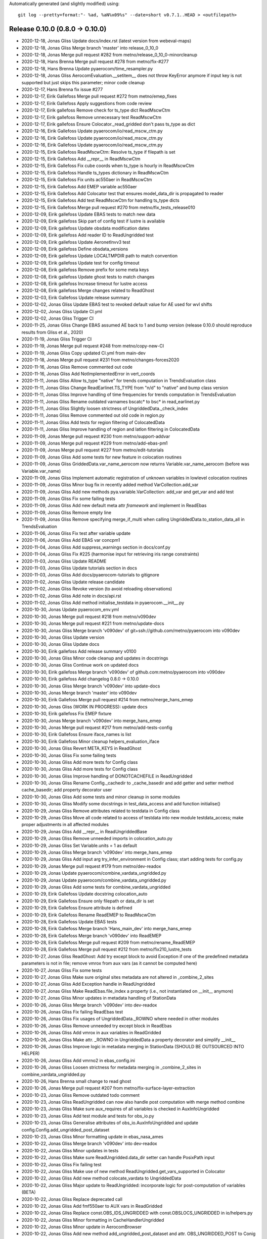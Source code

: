 Automatically generated (and slightly modified) using::

  git log --pretty=format:"- %ad, %aN%x09%s" --date=short v0.7.1..HEAD > <outfilepath>

Release 0.10.0 (0.8.0 -> 0.10.0)
=======================================

- 2020-12-18, Jonas Gliss	Update docs/index.rst (latest version from webeval-maps)
- 2020-12-18, Jonas Gliss	Merge branch 'master' into release_0_10_0
- 2020-12-18, Jonas	Merge pull request #282 from metno/release_0_10_0-minorcleanup
- 2020-12-18, Hans Brenna	Merge pull request #278 from metno/fix-#277
- 2020-12-18, Hans Brenna	Update pyaerocom/time_resampler.py
- 2020-12-18, Jonas Gliss	AerocomEvaluation.__setitem__ does not throw KeyError anymore if input key is not supported but just skips this parameter; minor code cleanup
- 2020-12-17, Hans Brenna	fix issue #277
- 2020-12-17, Eirik Gallefoss	Merge pull request #272 from metno/emep_fixes
- 2020-12-17, Eirik Gallefoss	Apply suggestions from code review
- 2020-12-17, Eirik gallefoss	Remove check for ts_type dict ReadMscwCtm
- 2020-12-17, Eirik gallefoss	Remove unnecessary test ReadMscwCtm
- 2020-12-17, Eirik gallefoss	Ensure Colocator._read_gridded don't pass ts_type as dict
- 2020-12-16, Eirik Gallefoss	Update pyaerocom/io/read_mscw_ctm.py
- 2020-12-16, Eirik Gallefoss	Update pyaerocom/io/read_mscw_ctm.py
- 2020-12-16, Eirik Gallefoss	Update pyaerocom/io/read_mscw_ctm.py
- 2020-12-15, Eirik Gallefoss	ReadMscwCtm: Resolve ts_type if filepath is set
- 2020-12-15, Eirik Gallefoss	Add __repr__ in ReadMscwCtm
- 2020-12-15, Eirik Gallefoss	Fix cube coords when ts_type is hourly in ReadMscwCtm
- 2020-12-15, Eirik Gallefoss	Handle ts_types dictionary in ReadMscwCtm
- 2020-12-15, Eirik Gallefoss	Fix units ac550aer in ReadMscwCtm
- 2020-12-15, Eirik Gallefoss	Add EMEP variable ac550aer
- 2020-12-15, Eirik Gallefoss	Add Colocator test that ensures model_data_dir is propagated to reader
- 2020-12-15, Eirik Gallefoss	Add test ReadMscwCtm for handling ts_type dicts
- 2020-12-15, Eirik Gallefoss	Merge pull request #270 from metno/fix_tests_release010
- 2020-12-09, Eirik gallefoss	Update EBAS tests to match new data
- 2020-12-09, Eirik gallefoss	Skip part of config test if lustre is available
- 2020-12-09, Eirik gallefoss	Update obsdata modification dates
- 2020-12-09, Eirik gallefoss	Add reader ID to ReadUngridded test
- 2020-12-09, Eirik gallefoss	Update AeronetInvv3 test
- 2020-12-09, Eirik gallefoss	Define obsdata_versions
- 2020-12-09, Eirik gallefoss	Update LOCALTMPDIR path to match convention
- 2020-12-09, Eirik gallefoss	Update test for config timeout
- 2020-12-08, Eirik gallefoss	Remove prefix for some meta keys
- 2020-12-08, Eirik gallefoss	Update ghost tests to match changes
- 2020-12-08, Eirik gallefoss	Increase timeout for lustre access
- 2020-12-08, Eirik gallefoss	Merge changes related to ReadGhost
- 2020-12-03, Eirik Gallefoss	Update release summary
- 2020-12-02, Jonas Gliss	Update EBAS test to revoked default value for AE used for wvl shifts
- 2020-12-02, Jonas Gliss	Update CI.yml
- 2020-12-02, Jonas Gliss	Trigger CI
- 2020-11-25, Jonas Gliss	Change EBAS assumed AE back to 1 and bump version (release 0.10.0 should reproduce results from Gliss et al., 2020)
- 2020-11-19, Jonas Gliss	Trigger CI
- 2020-11-19, Jonas	Merge pull request #248 from metno/copy-new-CI
- 2020-11-19, Jonas Gliss	Copy updated CI.yml from main-dev
- 2020-11-18, Jonas	Merge pull request #231 from metno/changes-forces2020
- 2020-11-16, Jonas Gliss	Remove commented out code
- 2020-11-16, Jonas Gliss	Add NotImplementedError in vert_coords
- 2020-11-11, Jonas Gliss	Allow ts_type "native" for trends computation in TrendsEvaluation class
- 2020-11-11, Jonas Gliss	Change ReadEarlinet.TS_TYPE from "n/d" to "native" and bump class version
- 2020-11-11, Jonas Gliss	Improve handling of time frequencies for trends computation in TrendsEvaluation
- 2020-11-11, Jonas Gliss	Rename outdated varnames bscatc* to bsc* in read_earlinet.py
- 2020-11-11, Jonas Gliss	Slightly loosen strictness of UngriddedData._check_index
- 2020-11-11, Jonas Gliss	Remove commented out old code in region.py
- 2020-11-11, Jonas Gliss	Add tests for region filtering of ColocatedData
- 2020-11-11, Jonas Gliss	Improve handling of region and latlon filtering in ColocatedData
- 2020-11-09, Jonas	Merge pull request #230 from metno/support-addvar
- 2020-11-09, Jonas	Merge pull request #229 from metno/add-ebas-pm1
- 2020-11-09, Jonas	Merge pull request #227 from metno/edit-tutorials
- 2020-11-09, Jonas Gliss	Add some tests for new feature in colocation routines
- 2020-11-09, Jonas Gliss	GriddedData.var_name_aerocom now returns Variable.var_name_aerocom (before was Variable.var_name)
- 2020-11-09, Jonas Gliss	Implement automatic registration of unknown variables in lowlevel colocation routines
- 2020-11-09, Jonas Gliss	Minor bug fix in recently added method VarCollection.add_var
- 2020-11-09, Jonas Gliss	Add new methods pya.variable.VarCollection: add_var and get_var and add test
- 2020-11-09, Jonas Gliss	Fix some failing tests
- 2020-11-09, Jonas Gliss	Add new default meta attr *framework* and implement in ReadEbas
- 2020-11-09, Jonas Gliss	Remove empty line
- 2020-11-09, Jonas Gliss	Remove specifying merge_if_multi when calling UngriddedData.to_station_data_all in  TrendsEvaluation
- 2020-11-06, Jonas Gliss	Fix test after variable update
- 2020-11-06, Jonas Gliss	Add EBAS var concpm1
- 2020-11-04, Jonas Gliss	Add suppress_warnings section in docs/conf.py
- 2020-11-04, Jonas Gliss	Fix #225 (harmonise input for retrieving iris range constraints)
- 2020-11-03, Jonas Gliss	Update README
- 2020-11-03, Jonas Gliss	Update tutorials section in docs
- 2020-11-03, Jonas Gliss	Add docs/pyaerocom-tutorials to gitignore
- 2020-11-02, Jonas Gliss	Update release candidate
- 2020-11-02, Jonas Gliss	Revoke version (to avoid reloading observations)
- 2020-11-02, Jonas Gliss	Add note in docs/api.rst
- 2020-11-02, Jonas Gliss	Add method initialise_testdata in pyaerocom.__init__.py
- 2020-10-30, Jonas	Update pyaerocom_env.yml
- 2020-10-30, Jonas	Merge pull request #218 from metno/v090dev
- 2020-10-30, Jonas	Merge pull request #221 from metno/update-docs
- 2020-10-30, Jonas Gliss	Merge branch 'v090dev' of git+ssh://github.com/metno/pyaerocom into v090dev
- 2020-10-30, Jonas Gliss	Update version
- 2020-10-30, Jonas Gliss	Update docs
- 2020-10-30, Eirik gallefoss	Add release summary v0100
- 2020-10-30, Jonas Gliss	Minor code cleanup and updates in docstrings
- 2020-10-30, Jonas Gliss	Continue work on updated docs
- 2020-10-30, Eirik gallefoss	Merge branch 'v090dev' of github.com:metno/pyaerocom into v090dev
- 2020-10-30, Eirik gallefoss	Add changelog 0.8.0 -> 0.10.0
- 2020-10-30, Jonas Gliss	Merge branch 'v090dev' into update-docs
- 2020-10-30, Jonas	Merge branch 'master' into v090dev
- 2020-10-30, Eirik Gallefoss	Merge pull request #214 from metno/merge_hans_emep
- 2020-10-30, Jonas Gliss	(WORK IN PROGRESS): update docs
- 2020-10-30, Eirik gallefoss	Fix EMEP fixture
- 2020-10-30, Jonas	Merge branch 'v090dev' into merge_hans_emep
- 2020-10-30, Jonas	Merge pull request #217 from metno/add-tests-config
- 2020-10-30, Eirik Gallefoss	Ensure iface_names is list
- 2020-10-30, Eirik Gallefoss	Minor cleanup helpers_evaluation_iface
- 2020-10-30, Jonas Gliss	Revert META_KEYS in ReadGhost
- 2020-10-30, Jonas Gliss	Fix some failing tests
- 2020-10-30, Jonas Gliss	Add more tests for Config class
- 2020-10-30, Jonas Gliss	Add more tests for Config class
- 2020-10-30, Jonas Gliss	Improve handling of DONOTCACHEFILE in ReadUngridded
- 2020-10-30, Jonas Gliss	Rename Config._cachedir to _cache_basedir and add getter and setter method cache_basedir; add property decorator user
- 2020-10-30, Jonas Gliss	Add some tests and minor cleanup in some modules
- 2020-10-30, Jonas Gliss	Modify some docstrings in test_data_access and add function initialise()
- 2020-10-29, Jonas Gliss	Remove attributes related to testdata in Config class
- 2020-10-29, Jonas Gliss	Move all code related to access of testdata into new module testdata_access; make proper adjustments in all affected modules
- 2020-10-29, Jonas Gliss	Add __repr__ in ReadUngriddedBase
- 2020-10-29, Jonas Gliss	Remove unneeded imports in colocation_auto.py
- 2020-10-29, Jonas Gliss	Set Variable.units = 1 as default
- 2020-10-29, Jonas Gliss	Merge branch 'v090dev' into merge_hans_emep
- 2020-10-29, Jonas Gliss	Add input arg try_infer_environment in Config class; start adding tests for config.py
- 2020-10-29, Jonas	Merge pull request #179 from metno/dev-readox
- 2020-10-29, Jonas	Update pyaerocom/combine_vardata_ungridded.py
- 2020-10-29, Jonas	Update pyaerocom/combine_vardata_ungridded.py
- 2020-10-29, Jonas Gliss	Add some tests for combine_vardata_ungridded
- 2020-10-29, Eirik Gallefoss	Update docstring colocation_auto
- 2020-10-29, Eirik Gallefoss	Ensure only filepath or data_dir is set
- 2020-10-29, Eirik Gallefoss	Ensure attribute is defined
- 2020-10-29, Eirik Gallefoss	Rename ReadEMEP to ReadMscwCtm
- 2020-10-28, Eirik Gallefoss	Update EBAS tests
- 2020-10-28, Eirik Gallefoss	Merge branch 'Hans_main_dev' into merge_hans_emep
- 2020-10-28, Eirik Gallefoss	Merge branch 'v090dev' into ReadEMEP
- 2020-10-28, Eirik Gallefoss	Merge pull request #209 from metno/rename_ReadEMEP
- 2020-10-28, Eirik Gallefoss	Merge pull request #212 from metno/fix210_lustre_tests
- 2020-10-27, Jonas Gliss	ReadGhost: Add try except block to avoid Exception if one of the predefined metadata parameters is not in file; remove vmrox from aux vars (as it cannot be computed here)
- 2020-10-27, Jonas Gliss	Fix some tests
- 2020-10-27, Jonas Gliss	Make sure original sites metadata are not altered in _combine_2_sites
- 2020-10-27, Jonas Gliss	Add Exception handle in ReadUngridded
- 2020-10-27, Jonas Gliss	Make ReadEbas.file_index a property (i.e., not instantiated on __init__ anymore)
- 2020-10-27, Jonas Gliss	Minor updates in metadata handling of StationData
- 2020-10-26, Jonas Gliss	Merge branch 'v090dev' into dev-readox
- 2020-10-26, Jonas Gliss	Fix failing ReadEbas test
- 2020-10-26, Jonas Gliss	Fix usages of UngriddedData._ROWNO where needed in other modules
- 2020-10-26, Jonas Gliss	Remove unneeded try except block in ReadEbas
- 2020-10-26, Jonas Gliss	Add vmrox in aux variables in ReadGridded
- 2020-10-26, Jonas Gliss	Make attr. _ROWNO in UngriddedData a property decorator and simplify __init__
- 2020-10-26, Jonas Gliss	Improve logic in metadata merging in StationData (SHOULD BE OUTSOURCED INTO HELPER)
- 2020-10-26, Jonas Gliss	Add vmrno2 in ebas_config.ini
- 2020-10-26, Jonas Gliss	Loosen strictness for metadata merging  in _combine_2_sites in combine_vardata_ungridded.py
- 2020-10-26, Hans Brenna	small change to read ghost
- 2020-10-26, Jonas	Merge pull request #207 from metno/fix-surface-layer-extraction
- 2020-10-23, Jonas Gliss	Remove outdated todo comment
- 2020-10-23, Jonas Gliss	ReadUngridded can now also handle post computation with merge method combine
- 2020-10-23, Jonas Gliss	Make sure aux_requires of all variables is checked in AuxInfoUngridded
- 2020-10-23, Jonas Gliss	Add test module and tests for obs_io.py
- 2020-10-23, Jonas Gliss	Generalise attributes of obs_io.AuxInfoUngridded and update config.Config.add_ungridded_post_dataset
- 2020-10-23, Jonas Gliss	Minor formatting update in ebas_nasa_ames
- 2020-10-22, Jonas Gliss	Merge branch 'v090dev' into dev-readox
- 2020-10-22, Jonas Gliss	Minor updates in tests
- 2020-10-22, Jonas Gliss	Make sure ReadUngridded.data_dir setter can handle PosixPath input
- 2020-10-22, Jonas Gliss	Fix failing test
- 2020-10-22, Jonas Gliss	Make use of new method ReadUngridded.get_vars_supported in Colocator
- 2020-10-22, Jonas Gliss	Add new method colocate_vardata to UngriddedData
- 2020-10-22, Jonas Gliss	Major update to ReadUngridded: incorporate logic for post-computation of variables (BETA)
- 2020-10-22, Jonas Gliss	Replace deprecated call
- 2020-10-22, Jonas Gliss	Add fmf550aer to AUX vars in ReadGridded
- 2020-10-22, Jonas Gliss	Replace const.OBS_IDS_UNGRIDDED with const.OBSLOCS_UNGRIDDED in io/helpers.py
- 2020-10-22, Jonas Gliss	Minor formatting in CacheHandlerUngridded
- 2020-10-22, Jonas Gliss	Minor update in AerocomBrowser
- 2020-10-22, Jonas Gliss	Add new method add_ungridded_post_dataset and attr. OBS_UNGRIDDED_POST to Conig class and remove all deprecated methods in config.py
- 2020-10-22, Jonas Gliss	Add attr aux_units to AuxInfoUngridded (and some checks) in obs_io.py
- 2020-10-22, Jonas Gliss	Minor reformatting in test_helpers.py
- 2020-10-22, Jonas Gliss	Add new attr. obs_aux_units to ObsConfigEval
- 2020-10-22, Jonas Gliss	Add some fixtures to conftest.py
- 2020-10-22, Jonas Gliss	Add new exception InitialisationError
- 2020-10-22, Jonas Gliss	Add tests for new module combine_vardata_ungridded (NOT FINISHED)
- 2020-10-22, Jonas Gliss	Rename new module colocate_ungridded_helper.py to combine_vardata_ungridded.py and apply some minor modifications to the code
- 2020-10-22, Hans Brenna	Merge pull request #202 from metno/implement_new_GHOST_version
- 2020-10-21, Jonas Gliss	Add new attrs obs_type, obs_aux_requires and obs_aux_funs to ObsConfigEval as well as method check_add_obs
- 2020-10-21, Jonas Gliss	Minor docstring cleanup in griddeddata.py
- 2020-10-21, Jonas Gliss	New helper classes ObsVarCombi and AuxInfoUngridded in obs_io.py (MISSING TESTS)
- 2020-10-21, Eirik Gallefoss	Add testdata_unavail decorator
- 2020-10-21, Eirik gallefoss	Fix failing tests aeronet sdav3 and sunv3
- 2020-10-21, Eirik gallefoss	Update expected available years test_readgridded
- 2020-10-21, Eirik gallefoss	Update expected variables in test_readungridded
- 2020-10-21, Eirik gallefoss	Update ungridded revision date in tests
- 2020-10-21, Eirik gallefoss	Add new EBAS fixture to fix failing lustre tests
- 2020-10-20, Jonas Gliss	Allow merging of StationData metadata also if station_name attrs differ
- 2020-10-20, Jonas Gliss	Use haversine in calc_latlon_dists rather than slow method calc_distance
- 2020-10-20, Jonas Gliss	Rename new helper module
- 2020-10-20, Jonas Gliss	Add new variable fmf550aer (aerosol fine mode fraction)
- 2020-10-19, Jonas Gliss	Add class method colocate_vardata to UngriddedData (docstring and tests missing)
- 2020-10-19, Jonas Gliss	Update argument and variable names in combine_vardata_ungridded and add docstring
- 2020-10-19, Jonas Gliss	Reorganise new code for ungridded/ungridded colocation in different modules
- 2020-10-19, Jonas Gliss	Add docstring for new method UngriddedData.from_station_data
- 2020-10-19, Hans Brenna	changed ghost meta keys
- 2020-10-19, Hans Brenna	Merge branch 'implement_new_GHOST_version' into Hans_main_dev
- 2020-10-19, Jonas Gliss	Finish first draft of ungridded / ungridded base colocation routine
- 2020-10-16, Hans Brenna	added reading for ghost.monthly
- 2020-10-16, Hans Brenna	updated QA flags after Denes suggestion
- 2020-10-16, Eirik Gallefoss	Rename ReadEMEP to ReadMscwCtm
- 2020-10-16, Jonas Gliss	Continue work on new module colocate_ungridded_ungridded_helper
- 2020-10-16, Jonas Gliss	Continue work on new module colocate_ungridded_ungridded_helper
- 2020-10-16, Jonas Gliss	Merge branch 'v090dev' into dev-readox
- 2020-10-16, Jonas	Merge pull request #200 from metno/web-copy-configfile
- 2020-10-16, Jonas	Update pyaerocom/web/aerocom_evaluation.py
- 2020-10-16, Eirik Gallefoss	Merge pull request #195 from metno/test_readgridded
- 2020-10-15, Jonas Gliss	Fix tests
- 2020-10-15, Jonas Gliss	Make sure ts_type and flex_ts_type_gridded is handled properly in Colocator
- 2020-10-15, Jonas Gliss	(DRAFT, NOT FINISHED) Add new helper file for ungridded / ungridded colocation routine
- 2020-10-15, Jonas Gliss	Make sure correct colocation settings are passed to json file computation method in AerocomEvaluation
- 2020-10-15, Jonas Gliss	Add angabs4487aer in web_naming_conventions.py
- 2020-10-15, Jonas Gliss	Update input definition of add_meta_keys in helpers.merge_station_data
- 2020-10-15, Jonas Gliss	Slightly modify handling of metadata merging between StationData
- 2020-10-15, Jonas Gliss	Add angabs4487aer in ReadGridded
- 2020-10-14, Jonas Gliss	Update method extract_surface_level in GriddedData (makes use of attr "positive" if defined)
- 2020-10-14, Jonas Gliss	Improve merging of common metadata blocks in UngriddedData.merge_common_meta
- 2020-10-14, Jonas Gliss	Minor update in plotcoordinates.py
- 2020-10-14, Jonas Gliss	Remove adding metablock entry "variables" into UngriddedData in  ReadAeronetBase
- 2020-10-13, Jonas Gliss	Replace np.isclose with math.isclose in helpers.same_meta_dict (performance increase)
- 2020-10-09, Jonas Gliss	UngriddedData: Add beta version of method from_station_data and new property last_meta_idx (MISSING DOCS); declare add_station_data (Not implemented)
- 2020-10-09, Eirik gallefoss	Modify tests for ReadGridded
- 2020-10-09, Eirik Gallefoss	Merge pull request #205 from metno/fix173
- 2020-10-09, Hans Brenna	tried to add GHOST.*.monthly. not sure why it does not work
- 2020-10-09, Hans Brenna	some small changes
- 2020-10-09, Hans Brenna	added a few more variables
- 2020-10-09, Eirik gallefoss	Merge branch 'ReadEMEP' into fix173
- 2020-10-09, Eirik gallefoss	Add property years_avail to ReadEMEP
- 2020-10-09, Eirik Gallefoss	Merge pull request #204 from metno/fix203
- 2020-10-09, Eirik gallefoss	Improve handling of file reading in ReadEMEP
- 2020-10-09, Hans Brenna	Merge branch 'implement_new_GHOST_version' into Hans_main_dev
- 2020-10-09, Jonas Gliss	Add new optional input arg common_meta in ReadAeronetBase.read
- 2020-10-09, Eirik gallefoss	Update get_var_info_from_files
- 2020-10-09, Jonas Gliss	Update tstype.py: new method to_datetime64 in TsType (and some tests)
- 2020-10-09, Eirik gallefoss	Merge branch 'v090dev' into test_readgridded
- 2020-10-05, Eirik gallefoss	Add new tests for ReadGridded
- 2020-10-08, Hans Brenna	adding more variables
- 2020-10-08, Hans Brenna	adding more variables and updated qa flags
- 2020-10-08, Hans Brenna	fixed failing ghost test
- 2020-10-08, Hans Brenna	adding variables to GHOST
- 2020-10-08, Hans Brenna	updated ghost meta keys
- 2020-10-08, Eirik gallefoss	Merge branch 'v090dev' into ReadEMEP
- 2020-10-08, Jonas Gliss	Merge branch 'v090dev' into dev-readox
- 2020-10-08, Jonas	Merge pull request #198 from metno/gliss-paper-modifications
- 2020-10-08, Jonas	Update pyaerocom/colocation_auto.py
- 2020-10-08, Jonas	Update pyaerocom/colocateddata.py
- 2020-10-08, Jonas	Update pyaerocom/colocateddata.py
- 2020-10-08, Jonas Gliss	Remove method ColocatedData.check_dimensions
- 2020-10-08, Jonas Gliss	Modify / add tests for AerocomEvaluation
- 2020-10-07, Hans Brenna	defined some new variables
- 2020-10-07, Jonas Gliss	AerocomEvaluation.run_evaluation: copy configuration json file into experiment directory at the end of processing
- 2020-10-07, Jonas Gliss	Fix failing test and add one new test for ReadEbas
- 2020-10-07, Jonas Gliss	Merge branch 'v090dev' into gliss-paper-modifications
- 2020-09-28, Eirik Gallefoss	Merge pull request #188 from metno/fix_helpers
- 2020-09-25, Eirik gallefoss	Fix to_datestring_YYYYMMDD and add tests
- 2020-09-23, Eirik Gallefoss	Merge pull request #156 from metno/add_tests_aerocom_evaluation
- 2020-09-23, Eirik Gallefoss	Merge pull request #183 from metno/implicit_to_explicit_rate
- 2020-09-23, Eirik Gallefoss	Merge pull request #185 from metno/ReadEMEP-fix-ts_types
- 2020-09-23, Eirik gallefoss	Merge branch 'implicit_to_explicit_rate' into add_tests_aerocom_evaluation
- 2020-09-23, Eirik gallefoss	Merge branch 'v090dev' into implicit_to_explicit_rate
- 2020-09-23, Eirik Gallefoss	Hardcode seconds in day
- 2020-09-18, Jonas Gliss	Minor stuff
- 2020-09-17, Jonas Gliss	Merge branch 'v090dev' into gliss-paper-modifications
- 2020-09-17, Jonas	Merge pull request #164 from metno/var-conflict-conc-mmr-pm25
- 2020-09-15, Jonas Gliss	Update print statement in exception in  AerocomEvaluation
- 2020-09-15, Jonas Gliss	(BETA, NEEDS REVISION): Use different AEs for abs and scat for wvl shift
- 2020-09-15, Jonas Gliss	Minor update in ReadUngriddedBase
- 2020-09-15, Jonas Gliss	(BETA, NEEDS REVIEW): add retrieval of mean RH in mathutils methods for dry variables
- 2020-09-15, Jonas Gliss	Add some variables and aliases
- 2020-09-15, Jonas Gliss	remove ts_type check and ignore VariableDefinitionError in find_var_matches in Colocator
- 2020-09-14, Eirik gallefoss	Fix implicit_to_explicit_rates
- 2020-09-14, Eirik gallefoss	Merge branch 'v090dev' into ReadEMEP
- 2020-09-07, Hans Brenna	testing model-model colocation for cams61
- 2020-09-07, Hans Brenna	added more vmr variable definitions to EBASMC dataset
- 2020-09-02, Jonas Gliss	Minor cleanup
- 2020-08-31, Eirik Gallefoss	Merge branch 'ReadEMEP' into ReadEMEP-fix-ts_types
- 2020-07-17, Jonas Gliss	Fix #176 (and remove a dangerous try/except block in GriddedData.stop)
- 2020-08-31, Eirik Gallefoss	Merge env file from v090dev
- 2020-08-31, Eirik gallefoss	Make .ts_types ignore unknown file names
- 2020-08-28, Jonas Gliss	Merge v090dev
- 2020-08-27, Hans Brenna	Merge branch 'v090dev' into Hans_main_dev
- 2020-08-27, Hans Brenna	cleaning up
- 2020-08-27, Hans Brenna	Merge pull request #184 from metno/read-ebas-vmr
- 2020-08-27, Jonas Gliss	Fix failing test for ReadEbas
- 2020-08-27, Jonas Gliss	Fix failing test for ReadEbas
- 2020-08-27, Jonas Gliss	Implement one more layer in NASA Ames column selection logic for variable unit
- 2020-08-26, Jonas Gliss	Resolve merge conflict in test_colocation_auto
- 2020-08-26, Jonas Gliss	Add vmro3 to ebas_config.ini (NOTE: not available in our copy of EBAS data)
- 2020-08-26, Jonas Gliss	Rename ang4487aer_calc to ang44&87aer in ReadAeronetSunV3
- 2020-08-26, Jonas Gliss	minor bug fix in mapping.py
- 2020-08-26, Jonas Gliss	Add ang44&87aer in variables.ini
- 2020-08-25, Hans Brenna	more variables.ini changes
- 2020-08-25, Hans Brenna	more variables.ini changes
- 2020-08-25, Hans Brenna	some changes towards conc-vmr conversion and changed some vmr units to nmol mol-1
- 2020-08-24, Eirik gallefoss	Minor syntax changes
- 2020-08-24, Eirik gallefoss	Add function implicit_to_explicit_rates
- 2020-08-24, Eirik gallefoss	Add function that calculates seconds in period
- 2020-08-24, Eirik Gallefoss	Merge pull request #167 from metno/colocation_auto_options
- 2020-08-19, Jonas Gliss	Minor updates in plot methods
- 2020-08-18, Hans Brenna	Merge branch 'v090dev' into Hans_main_dev
- 2020-08-18, Jonas Gliss	Resolve merge conflicts
- 2020-08-18, Jonas	Merge pull request #182 from metno/convert-unit-ungridded
- 2020-08-18, Jonas Gliss	Set correct EBAS dataset in conftest
- 2020-08-18, Jonas Gliss	Add tests for UngriddedData methods check_unit and check_convert_var_units
- 2020-08-18, Jonas Gliss	Include unit conversion in UngriddedData.remove_outliers
- 2020-08-18, Jonas Gliss	Update outdate variable name (scatc550aer -> sc550aer) in conftest
- 2020-08-18, Jonas Gliss	Minor changes in colocation.py __main__
- 2020-08-18, Jonas Gliss	Fix merge conflict with stashed changes in web/utils.py
- 2020-08-18, Jonas Gliss	Remove merge conflict in colocation.py
- 2020-08-18, Jonas Gliss	Finish 1st implementation of unit conversion method in UngriddedData
- 2020-08-18, Jonas	Merge pull request #178 from metno/eval-quantile-vars
- 2020-08-18, Jonas Gliss	(NOT FINISHED) Start implementing new method check_convert_var_units in UngriddedData
- 2020-08-18, Jonas Gliss	Merge branch 'gliss-paper-modifications' into eval-quantile-vars
- 2020-08-18, Jonas Gliss	Merge branch 'v090dev' into eval-quantile-vars
- 2020-08-14, Hans Brenna	Merge branch 'v090dev' into Hans_main_dev
- 2020-08-14, Hans Brenna	changes to be able to read GHOST.EBAS and compare with EBASMC
- 2020-08-13, Jonas Gliss	Merge branch 'v090dev' into gliss-paper-modifications
- 2020-08-13, Jonas	Merge pull request #180 from metno/minor-fixes
- 2020-08-13, Jonas Gliss	Fix standard names in variables.ini
- 2020-08-13, Jonas Gliss	fix failing tests
- 2020-08-13, Jonas Gliss	Rename unit mole mole-1 to CF compliant mol mol-1
- 2020-08-13, Jonas Gliss	Replace outdated access of data_id via DATA_ID attr. in ungridded readers (since DATA_ID now is always the default data ID and not the actually set data_id)
- 2020-08-13, Jonas Gliss	Update ts_type to numpy conversion in GriddedData start and stop
- 2020-08-12, Jonas Gliss	Start with implementation of support for vmrox in ReadGhost (NOT WORKING YET)
- 2020-08-12, Jonas Gliss	Add vmrox to variables.ini
- 2020-08-12, Jonas Gliss	Add mmrox to variables.ini
- 2020-08-12, Jonas Gliss	Add concox to AUX variables of ReadGridded
- 2020-08-12, Jonas Gliss	Add concox to variables.ini
- 2020-08-12, Jonas Gliss	Minor updates related to formatting of numbers in heatmap plots
- 2020-08-11, Jonas Gliss	Minor updates in map plots module
- 2020-08-11, Hans Brenna	Merge branch 'v090dev' into Hans_main_dev
- 2020-08-11, Hans Brenna	Merge pull request #158 from metno/dev_process_diurnal_cycle
- 2020-08-07, Hans Brenna	a few more changes
- 2020-08-07, Hans Brenna	some chages towards merging PR #158
- 2020-07-20, Eirik gallefoss	Merge branch 'v090dev' into add_tests_aerocom_evaluation
- 2020-06-22, Eirik gallefoss	Tests for web/aerocom_evaluation #133
- 2020-07-20, Eirik gallefoss	Merge branch 'v090dev' into colocation_auto_options
- 2020-07-07, Eirik gallefoss	Add tests for add_model_vars option in colocation_auto
- 2020-07-17, Jonas Gliss	Reorder some logic in colocate_gridded_gridded to avoid crash if variable is not defined but harmonise_units=False
- 2020-07-17, Jonas Gliss	Add one test in for new feature model_data_dir in Colocator
- 2020-07-17, Jonas Gliss	Add new attr. model_data_dir to Colocator (cf. recent update obs_data_dir #170)
- 2020-07-17, Jonas Gliss	Fix some stuff for q1 and q3 calc in ensemble calc method
- 2020-07-17, Jonas Gliss	Update output variable name for Q3
- 2020-07-17, Jonas Gliss	web/utils/compute_model_average_and_diversity now also outputs fields for 1. and 3. quantiles
- 2020-07-17, Jonas Gliss	Merge branch 'v090dev' into gliss-paper-modifications
- 2020-07-17, Jonas	Merge pull request #177 from metno/fix176
- 2020-07-17, Jonas	Update pyaerocom/griddeddata.py
- 2020-07-17, Jonas Gliss	Remove fixed numpy version from pyaerocom_env.yml
- 2020-07-17, Jonas Gliss	Fix #176 (and remove a dangerous try/except block in GriddedData.stop)
- 2020-07-17, Jonas	Update pyaerocom_env.yml
- 2020-07-17, Jonas Gliss	Merge branch 'v090dev' into gliss-paper-modifications
- 2020-07-17, Jonas	Merge pull request #172 from metno/fix171
- 2020-07-17, Jonas	Merge pull request #170 from metno/set-datadir-readungridded
- 2020-07-16, Jonas Gliss	Fix #171 and add some tests for units_helpers.py
- 2020-07-16, Jonas Gliss	Add and updates some tests in test_colocation_auto
- 2020-07-16, Jonas Gliss	Add method _infer_start_stop in Colocator and implement in colocation routines
- 2020-07-16, Jonas Gliss	Update setter for ReadGridded.data_dir to accept pathlib.Path instances
- 2020-07-16, Jonas Gliss	Remove BLAAAAAAAAAAAAAAAAAAAAAAAAAAAAA prints in colocation.py
- 2020-07-16, Jonas Gliss	Implement handling of obs_data_dir in Colocator (both gridded and ungridded colocation)
- 2020-07-16, Jonas Gliss	Add units and standard_name to lat / lon coordinates of ColocatedData object in lowlevel colocation routines
- 2020-07-16, Jonas Gliss	Add print_log output in ReadGridded for cases where data_dir is specified explicitely
- 2020-07-16, Jonas Gliss	Add input arg cbar_ax in plot method df_to_heatmap; minor code cleanup therein
- 2020-07-16, Jonas Gliss	Add alias abs550du for abs550dust
- 2020-07-10, Jonas Gliss	Add test for new option to set data_dir in ReadUngridded
- 2020-07-10, Jonas Gliss	CacheHandlerUngridded now only stores latest filename and not full path anymore, for outdated check
- 2020-07-10, Jonas Gliss	Add input option data_dir to ReadUngridded (to specify source dir explicitely)
- 2020-07-10, Jonas Gliss	Minor updates in method web.utils.compute_model_average_and_diversity
- 2020-07-09, Jonas	Merge pull request #168 from metno/fix-ebas-abs-wrong-wvlg
- 2020-07-09, Eirik gallefoss	Specify ts_type in readgridded tests
- 2020-07-08, Jonas Gliss	Fix failing test for ReadEbas
- 2020-07-08, Jonas Gliss	Add ac550dryaer to web/web_naming_conventions.py
- 2020-07-08, Jonas Gliss	Add docstring in ReadGridded._check_var_match_pattern
- 2020-07-08, Jonas Gliss	Minor reformatting in colocation.py
- 2020-07-08, Jonas Gliss	Fix typo in docstring
- 2020-07-08, Jonas Gliss	Add new property decorator is_wavelength_dependent in Variable class
- 2020-07-08, Jonas Gliss	Add option in ReadEbas to correct for wrong wavelength in abs. coeff. measurement for some instruments
- 2020-07-07, Eirik Gallefoss	Merge pull request #161 from metno/emep_hourly_res
- 2020-07-02, Augustin Mortier	Add sconcpm25 and sconcpm2p5 to aliases for concpm25
- 2020-07-02, Augustin Mortier	Rename variable mmrpm2p5 to mmrpm25 and add alias mmrpm2p5
- 2020-07-02, Jonas Gliss	Fix minor bug in AerocomEvaluation.clean_json_files method (crashed when webname of one obsconfig entry was changed)
- 2020-07-02, Jonas Gliss	Improve robustness in lowlevel method merge_dicts
- 2020-06-29, Jonas Gliss	Remove unneeded imports in web/aerocom_evaluation.py
- 2020-06-29, Jonas Gliss	Minor reformatting in colocation.py
- 2020-06-29, Jonas Gliss	Minor change in __main__ of config.py
- 2020-06-29, Eirik gallefoss	Add hourly resolution to ReadEMEP
- 2020-06-25, Jonas	Merge pull request #160 from metno/manual-caching-ungriddeddata
- 2020-06-25, Jonas Gliss	Remove cutoff text in docstring
- 2020-06-24, Jonas Gliss	Implement save_as and from_cache in UngriddedData
- 2020-06-24, Jonas Gliss	CacheHandlerUngridded.write now returns file path
- 2020-06-24, Jonas Gliss	Add tests for upcoming methods UngriddedData.save_as and from_cache
- 2020-06-24, Jonas Gliss	Add tests for CacheHandlerUngridded
- 2020-06-24, Jonas Gliss	Modify CacheHandlerUngridded so that it can also handle custom filenames; update affected code in ReadUngridded
- 2020-06-24, Jonas Gliss	Add 2 fixtures tempdir and aeronet_sun_subset_reader to conftest
- 2020-06-24, Jonas	Merge pull request #159 from metno/helper-colocation-station
- 2020-06-23, Jonas Gliss	Add one test for new helper method _colocate_site_data_helper
- 2020-06-23, Jonas Gliss	Move colocation of 2 StationData objects for gridded/ungridded colocation into separate helper method
- 2020-06-23, Jonas	Merge pull request #155 from metno/webopt-gridded-constraints
- 2020-06-23, Jonas Gliss	Resolve merge conflict arising from diverging changes in colocation_auto.py
- 2020-06-23, Jonas Gliss	Merge branch 'v090dev' into gliss-paper-modifications
- 2020-06-23, Jonas Gliss	Make sure obs_filters is instatiated in gridded/gridded colocation in Colocator
- 2020-06-23, Hans Brenna	removed some commented out code
- 2020-06-23, Hans Brenna	Merge branch 'v090dev' into Hans_main_dev
- 2020-06-23, Hans Brenna	removed retry decorators from main dev branch
- 2020-06-22, Eirik Gallefoss	Merge pull request #142 from metno/reduce_warnings_pytest
- 2020-06-19, Jonas Gliss	(BETA feature): Minor adjustments in colocation_auto so that #152 works; remove some commented code blocks (cf 154)
- 2020-06-19, Hans Brenna	another step
- 2020-06-19, Jonas Gliss	Add inplace=True in when removing outliers from GriddedData in colocate_gridded_gridded
- 2020-06-19, Hans Brenna	tracking down a bug
- 2020-06-19, Eirik Gallefoss	Merge pull request #145 from metno/add_tests_colocation_auto
- 2020-06-19, Eirik gallefoss	Minor changes to Colocator
- 2020-06-17, Eirik gallefoss	Add tests for colocation_auto
- 2020-06-19, Hans Brenna	testing a feature for simple parallelization of web processing
- 2020-06-19, Jonas Gliss	Merge branch 'gliss-paper-modifications' of git+ssh://github.com/metno/pyaerocom into gliss-paper-modifications
- 2020-06-19, Jonas Gliss	Merge branch 'v090dev' into gliss-paper-modifications
- 2020-06-19, Jonas	Merge pull request #150 from metno/readgridded-varfilter
- 2020-06-19, Jonas Gliss	Update some docstrings and minor reorganisation in ReadGridded`
- 2020-06-19, Jonas	Update pyaerocom/io/readgridded.py
- 2020-06-18, alpsjur	Merge pull request #151 from alpsjur/v090dev
- 2020-06-18, Jonas Gliss	Add some tests for ReadGridded.read_var (using testdata); includes tests for new input arg constraints
- 2020-06-18, alpsjur	Added NHEMISPHERE and SHEMISPHERE to regions
- 2020-06-18, Jonas Gliss	Add first implementation to apply constraint filtering in ReadGridded (related to #150); NO TESTS YET
- 2020-06-18, Jonas Gliss	Merge branch 'gliss-paper-modifications' into readgridded-varfilter
- 2020-06-18, Jonas	Merge pull request #149 from metno/review-outlier-removal-gridded
- 2020-06-18, Jonas Gliss	Fix minor bug in updated GriddedData.remove_outliers
- 2020-06-18, Jonas Gliss	Merge branch 'v090dev' into gliss-paper-modifications
- 2020-06-18, Jonas Gliss	New method GriddedData._ensure_is_masked_array; make use of masked array in GriddedData.remove_outliers and add option to modify inplace
- 2020-06-18, Jonas Gliss	Start implementing new filter method ReadGridded.apply_var_filter (not finished)
- 2020-06-18, Hans Brenna	Fixed incompatibility with Hans_main_dev
- 2020-06-18, Jonas	Merge pull request #148 from MichaelSchulzMETNO/v090dev
- 2020-06-18, Jonas Gliss	Remove code block that raises an exception that does not seem to be needed in df_to_heatmapæ
- 2020-06-18, Jonas Gliss	MAJOR ANALYSIS CHANGE: outliers in gridded / gridded colocation are now removed in original resolution
- 2020-06-18, Jonas Gliss	Increase flexibility in allowed dimensionality in ColocatedData
- 2020-06-18, MichaelSchulzMETNO	Update Asia to avoid overlap w N Africa
- 2020-06-18, Hans Brenna	Changed diurnal resolution to seasonal/annual
- 2020-06-17, Eirik Gallefoss	Merge pull request #129 from metno/flexible_gridded_reader
- 2020-06-16, Eirik gallefoss	Add option of setting gridded reader for observations in Colocator
- 2020-06-16, Hans Brenna	Merge branch 'v090dev' into Hans_main_dev
- 2020-06-15, Eirik gallefoss	Update gitignore, remove cf_units
- 2020-06-15, Hans Brenna	added support for country-regional diurnal time series
- 2020-06-15, Eirik gallefoss	chore: Update deprecated variable unit calls
- 2020-06-15, Eirik gallefoss	chore: Update deprecated print_log.warn calls
- 2020-06-15, Eirik gallefoss	Restructuring tests and small changes to code after review
- 2020-06-15, Eirik gallefoss	Merge branch 'v090dev' into flexible_gridded_reader
- 2020-06-15, Eirik Gallefoss	Merge pull request #137 from metno/add_test_extract_latlon_dataarray
- 2020-06-12, Hans Brenna	Merge branch 'Hans_main_dev' into dev_process_diurnal_cycle
- 2020-06-12, Hans Brenna	Merge branch 'v090dev' into Hans_main_dev
- 2020-06-12, Hans Brenna	initial implementation of diurnal processing
- 2020-06-11, Hans Brenna	Merge branch 'Hans_main_dev' into dev_process_diurnal_cycle
- 2020-06-11, Hans Brenna	Merge pull request #139 from metno/dev_add_web_interface_name
- 2020-06-11, Hans Brenna	some small updates after code review of pull request #139
- 2020-06-11, Jonas	Merge pull request #140 from metno/add-some-tests
- 2020-06-11, Eirik Gallefoss	Refactor does_not_raise_exception
- 2020-06-11, Eirik Gallefoss	Merge branch 'v090dev' into add_test_extract_latlon_dataarray
- 2020-06-11, Eirik Gallefoss	Merge branch 'ReadEMEP' into flexible_gridded_reader
- 2020-06-11, Eirik Gallefoss	Merging v090dev into flexible_gridded_reader
- 2020-06-11, Eirik Gallefoss	Merge branch 'v090dev' into ReadEMEP
- 2020-06-11, Jonas Gliss	Add some tests for GriddedData and low level colocation methods
- 2020-06-10, Jonas Gliss	Merge branch 'v090dev' into gliss-paper-modifications
- 2020-06-10, Jonas Gliss	Fix bug in TimeResampler (failed to generate resample index if min_num_obs is numerical, after recent update to consider resample_how); increase verbosity in Colocator if colocation fails
- 2020-06-10, Jonas Gliss	Merge branch 'v090dev' into gliss-paper-modifications
- 2020-06-10, Jonas Gliss	Fix bug in aerocom_evaluation (skip missing heatmaps file (e.g. daily) when updating interface)
- 2020-06-10, Hans Brenna	initial implementation of web_interface_name option for obs_config in web processing
- 2020-06-10, Jonas Gliss	Modify df_to_heatmap
- 2020-06-10, Jonas	Merge pull request #136 from metno/add-coldata-testdata
- 2020-06-10, Eirik gallefoss	Add tests extract_latlon_dataarray
- 2020-06-08, Jonas Gliss	Merge branch 'v090dev' into add-coldata-testdata
- 2020-06-08, Jonas Gliss	Remove empty lines in conftest.py
- 2020-06-08, Jonas Gliss	Add tests for ObsConfigEval
- 2020-06-08, Jonas	Merge pull request #135 from metno/colocation-regrid-latlon-flex
- 2020-06-08, Eirik Gallefoss	Remove code that leaked in when merging.
- 2020-06-08, Eirik gallefoss	Merge branch 'ReadEMEP' into flexible_gridded_reader
- 2020-06-08, Jonas Gliss	Add tests in test_colocation.py
- 2020-06-08, Jonas Gliss	Move regridding before colocation in separate helper function _regrid_gridded
- 2020-06-08, Eirik gallefoss	Merge branch 'v090dev' into flexible_gridded_reader
- 2020-06-08, Hans Brenna	merged in whitespace changes
- 2020-06-08, Eirik gallefoss	Merge branch 'v090dev' into flexible_gridded_reader
- 2020-06-08, Jonas Gliss	Update info in docstrings accordingly
- 2020-06-08, Jonas Gliss	Fix import error in colocation.py introduced when resolving local merge conflict after whitespace updates in remote v090dev
- 2020-06-08, Jonas Gliss	Merge remote-tracking branch 'remotes/origin/v090dev' into colocation-regrid-latlon-flex
- 2020-06-08, Jonas	Merge pull request #128 from metno/fix_127
- 2020-06-08, Eirik gallefoss	Merge branch 'v090dev' into ReadEMEP
- 2020-06-08, Eirik gallefoss	Merge branch 'v090dev' into fix_127
- 2020-06-08, Jonas	Merge pull request #134 from metno/strip_extra_whitespace
- 2020-06-08, Jonas Gliss	Allow lat/lon specific input for regrid_res_deg (via dict) in low level colocation functions
- 2020-06-08, Eirik gallefoss	Merge branch 'v090dev' into flexible_gridded_reader
- 2020-06-08, Eirik gallefoss	Strip extra whitespace from all .ini files
- 2020-06-08, Eirik gallefoss	Strip extra whitespace from all .py files
- 2020-06-08, Eirik gallefoss	Merge branch 'v090dev' into fix_127
- 2020-06-08, Eirik gallefoss	Use filter_by_meta instead of cluttering method
- 2020-06-05, Jonas Gliss	Merge branch 'v090dev' of git+ssh://github.com/metno/pyaerocom into v090dev
- 2020-06-05, Jonas Gliss	Minor updates in plot/heatmaps.py (NEEDS REVISION AT SOME POINT; NEEDED FOR GLISS et al. paper)
- 2020-06-05, Hans Brenna	implementing diurnal data format
- 2020-06-05, Eirik gallefoss	Ignore stations outside of lat/lon range of gridded data when colocating
- 2020-06-05, Eirik gallefoss	Add option to ignore stations outside of lat/lon range in to_station_…
- 2020-06-04, Jan Jurgen Griesfeller	Merge remote-tracking branch 'origin/v090dev' into v090dev
- 2020-06-04, Jan Jurgen Griesfeller	make use og the tempdir switch from command line
- 2020-06-04, Hans Brenna	Merge branch 'v090dev' into dev_process_diurnal_cycle
- 2020-06-04, Hans Brenna	implemented processing of hourly colocated data into bimonthly representative weekly cycles, written to json in ts/dw/ (diurnal weekly)
- 2020-06-03, Jonas Gliss	Merge branch 'v090dev' of git+ssh://github.com/metno/pyaerocom into v090dev
- 2020-06-03, Jonas Gliss	Minor updats in heatmap plot
- 2020-06-03, Jonas Gliss	Raise and catch proper error when searching var_matches fails in Colocator
- 2020-06-03, Eirik gallefoss	Small restructure
- 2020-06-03, Eirik gallefoss	Change structure of emep test setup
- 2020-06-03, Eirik Gallefoss	Fix copypaste mistake
- 2020-06-02, Eirik gallefoss	Ensure extract_latlon_dataarray handles lat/lon as pair
- 2020-05-28, Jonas	Merge pull request #126 from metno/check-gridded-domain
- 2020-05-28, Jonas Gliss	Add new option check_domain in helpers/extract_latlon_dataarray which defaults to True (should fix #123 and fix #125)
- 2020-05-27, Eirik gallefoss	Fix instantiate_model_reader() and add test
- 2020-05-27, Eirik gallefoss	Add self when calling class method
- 2020-05-27, Eirik gallefoss	Fix missing funtion braces
- 2020-05-27, Eirik gallefoss	Update tests
- 2020-05-27, Eirik gallefoss	Add flexible selection of model reader in Colocator
- 2020-05-27, Eirik gallefoss	Merge branch 'emep' into emep_web
- 2020-05-26, Eirik gallefoss	Change sconc to conc in emep variable mapping to match aerocom standard
- 2020-05-26, Eirik gallefoss	Add test colocating gridded ungridded with EMEP data
- 2020-05-26, Jonas	Merge pull request #111 from ejgal/emep
- 2020-05-26, Eirik gallefoss	Change lustre dependent ReadEMEP tests to use testdata-minimal
- 2020-05-26, Eirik gallefoss	Merge branch 'emep' into emep_web
- 2020-05-26, Eirik gallefoss	Add self to ReadEMEP header attributes
- 2020-05-25, Eirik gallefoss	Merge branch 'v090dev' into emep
- 2020-05-25, Hans Brenna	Merge pull request #119 from metno/quickfix_joly_peuch
- 2020-05-25, Hans Brenna	Fixed the ghost meta key Joly_Peuch_classification_code
- 2020-05-25, Eirik gallefoss	Test changing model reader in colocator
- 2020-05-25, Eirik gallefoss	Change surface variable names to Aerocom standard
- 2020-05-25, Eirik gallefoss	Merge branch 'v090dev' into emep
- 2020-05-22, Jonas Gliss	Fix failing GHOST tests
- 2020-05-22, Jonas Gliss	Merge branch 'v090dev' of git+ssh://github.com/metno/pyaerocom into v090dev
- 2020-05-22, Jonas Gliss	Allow both str and dict as type of attr. obs_id in ObsConfigEval (related to #114)
- 2020-05-22, Hans Brenna	Merge pull request #116 from metno/fix_ghost_reader
- 2020-05-22, Hans Brenna	empty commit to retrigger CI tests
- 2020-05-20, Hans Brenna	updated unit conversion method and test_ghost_meta_keys
- 2020-05-20, Hans Brenna	fix to ghost reader due to changed metadata keys
- 2020-05-20, Hans Brenna	Merge pull request #115 from metno/update_paths_ini
- 2020-05-20, Hans Brenna	Update pyaerocom/io/read_ghost.py
- 2020-05-20, Hans Brenna	updated ghost readerto handle new GHOST format
- 2020-05-20, Eirik gallefoss	Add unit test get_emep_variable
- 2020-05-20, Eirik gallefoss	Parametrize unit test
- 2020-05-20, Eirik gallefoss	Remove duplicated import
- 2020-05-20, Eirik gallefoss	Further work needed on implicit_to_explicit_rates
- 2020-05-20, Eirik gallefoss	Merge suggested changes from review
- 2020-05-20, Eirik gallefoss	Move AUX dicts to header of class
- 2020-05-20, Eirik gallefoss	Add docstring and move import to header
- 2020-05-20, Eirik Gallefoss	Apply suggestions from code review
- 2020-05-19, Eirik gallefoss	Merge branch 'ReadEMEP' of github.com:metno/pyaerocom into emep
- 2020-05-19, Jonas Gliss	Add sc550dryaer to ReadGridded.AUX_REQUIRES and AUX_FUNS
- 2020-05-19, Eirik gallefoss	Add parameter data_dir in ReadEMEP
- 2020-05-19, Eirik gallefoss	Add surface ozone variable
- 2020-05-14, Jonas Gliss	Merge branch 'v090dev' of git+ssh://github.com/metno/pyaerocom into v090dev
- 2020-05-14, Jonas Gliss	Remove unused import in test_colocation
- 2020-05-14, Hans Brenna	Merge pull request #108 from metno/auto_regions_reverse
- 2020-05-13, Jonas Gliss	Trigger checks
- 2020-05-13, Jonas Gliss	Remove recently introduced test for numerical value of pref_attr when merging StationData
- 2020-05-11, Eirik gallefoss	Add test for new unit function and test reading a computed variable
- 2020-05-11, Eirik gallefoss	Cleaner flow. Add function to fix units before converting to GriddedData
- 2020-05-08, Jonas Gliss	Bump version
- 2020-05-08, Jonas Gliss	Add GHOST.hourly to data_sources.ini
- 2020-05-08, Jonas Gliss	Add updated data_sources.ini from branch perfomance_colocation to auto_regions_reverse
- 2020-05-08, Jonas Gliss	Fix #106
- 2020-05-08, Jonas Gliss	Add check for numerical pref_attr in merge_station_data and raise NotImplementedError if value of pref_attr is not numeric
- 2020-05-08, Jonas Gliss	Add GHOST.hourly to paths_local_database.ini
- 2020-05-07, Eirik gallefoss	Add test + update docstring implicit_to_explicit_rates
- 2020-05-07, Eirik gallefoss	Move and update docstring
- 2020-05-07, Eirik gallefoss	Add function to convert implicit rates to explicitly defined rates
- 2020-05-07, Eirik gallefoss	Use correct object when testing
- 2020-05-07, Eirik gallefoss	Add properties and setters to read_emep. Add tests to read_emep
- 2020-05-07, Jonas Gliss	Implement new resample_how option in high level colocation routines
- 2020-05-07, Jonas Gliss	Implement new resample_how option in low level colocation routines
- 2020-05-07, Jonas Gliss	Improve flexibility in TimeResampler so that it can now also handle flexible and hierarchical input for aggregation arg how (related to #88)
- 2020-05-07, Jonas Gliss	Implement usage of input arg "how" in helpers.resample_time_dataarray (related to #88)
- 2020-05-06, Jonas Gliss	Add option only_cached in ReadUngridded read and read_dataset methods (enables to read only cached objects, fixes #84)
- 2020-05-06, Jonas Gliss	Add option force_use_outdated in CacheHandlerUngridded (related to #84)
- 2020-05-06, Jonas Gliss	Remove passing region_groups when calling compute_json_files_from_colocateddata in AerocomEvaluation (since this is not yet implemented and pushed)
- 2020-05-06, Jonas Gliss	Add new attr. region_groups to AerocomEvaluation class (intended to be used in conversion of colocateddata objects to json files)
- 2020-05-06, Jonas Gliss	New property method country_codes_available in ColocatedData; allow region filtering also via country codes (as well as country names)
- 2020-05-06, Jonas Gliss	Rename helper method valid_region to valid_default_region in region.py and fix minor bug related to plotting of binary regions
- 2020-05-06, Jonas Gliss	Fix #103: correct all calls of DATA_ID to data_id in ReadGhost
- 2020-05-04, Eirik gallefoss	Uncomment function calls
- 2020-05-04, Eirik gallefoss	Uncomment function calls
- 2020-05-04, Eirik gallefoss	Remove emep dev scripts
- 2020-04-30, Jonas Gliss	(BETA): new method get_regional_timeseries in ColocatedData
- 2020-04-30, Jonas Gliss	(BETA, NEEDS TESTING): Implement output of regional timeseries json files for Aerocom web evaluation (prelim. fix for #96)
- 2020-04-30, Jonas Gliss	Reorganise processing of colocated data to json, now for regions_how=country, also WORLD will be included; 2 heatmap files will be created (daily and monthly, NEEDS TESTING, related to #95, fixes #97)
- 2020-04-30, Jonas Gliss	Update code related to heatmap files in AerocomEvaluation (since from now, there are 2, daily and monthly
- 2020-04-30, Jonas Gliss	Add names for daily and monthly heatmap files in web/const.py
- 2020-04-30, Jonas Gliss	Reorder attr. OLD_AEROCOM_REGIONS in Config class
- 2020-04-29, Jonas Gliss	helpers_evaluation_iface.py: regions.json is now dynamically updated whenever a colocated data file is converted to json (Should finalise country based regions filtering for web, cf. #95)
- 2020-04-29, Jonas Gliss	AerocomEvaluation: remove unused method make_regions_json and change default location of regions.json file to be stored now in experiment directory (cf. #95)
- 2020-04-29, Jonas Gliss	New method in get_country_codes in ColocatedData (related to #90 and #95)
- 2020-04-29, Jonas Gliss	Parse new arg regions_how in AerocomEvaluation when calling compute_json_files_from_colocatedddata
- 2020-04-29, Jonas Gliss	Fix minor bug due to recent changes in web processing (related to #90)
- 2020-04-28, Jonas Gliss	Improve compute_json_files_from_colocateddata: can now also use countries as regions and add option to set 0 values to NaN; separate method into individual submethods to improve clarity (NEEDS TESTING, related to #90)
- 2020-04-28, Jonas Gliss	(UNDER DEVELOPMENT): add new attrs. resample_how to AerocomEvalation (not being used so far, related to #88) and regions_how, which is used in processing of json files from colocateddata (upcoming commit, related to #90)
- 2020-04-28, Jonas Gliss	(UNDER DEVELOPMENT): add new attr. resample_how to ColocationSetup (not being used so far, related to #88)
- 2020-04-28, Jonas Gliss	ColodatedData: New method set_zeros_nan; generalised _get_stat_coords (works now also for 4D) and add proper error messages in check_set_countries for 4D data
- 2020-04-28, Jonas Gliss	Set min_num_valid=1 (before 5) in mathutils.calc_statistics and calc. correlation only if at least 2 data points are available (THIS MAY CHANGE SOME RESULTS, related to #90)
- 2020-04-28, Jonas Gliss	Fix handling of ndarray in geodesy.get_country_info_coords (Related to #90)
- 2020-04-27, Jonas Gliss	(NotImplemented, work in progress): Add input arg regions_by_country in function compute_json_files_from_colocateddata
- 2020-04-27, Jonas Gliss	Rename input var s to ts in helpers.resample_timeseries
- 2020-04-27, Jonas Gliss	Fix minor bug in colocation.py (colocate_time did not work anymore due to recent changes in handling of ts_types, etc.)
- 2020-04-27, Eirik gallefoss	Try generating json files for evaluation and trends
- 2020-04-27, Eirik gallefoss	Move functions out of notebook
- 2020-04-27, Eirik gallefoss	Check for variable aliases
- 2020-04-27, Eirik gallefoss	Merge v090dev
- 2020-04-24, Jonas Gliss	Fix minor bug for downloading of testdata, introduced in recent refactor of conftest.py
- 2020-04-24, Jonas Gliss	New methods in ColocatedData; _filter_country, apply_country_filter, countries_available, check_set_countries, _get_stat_coords and implement country filtering in filter_region (so far only for 3D ColocatedData objects); NO TESTS YET; Related to #90
- 2020-04-24, Jonas Gliss	Add docstring and warning in UngriddedData.countries_available
- 2020-04-24, Jonas Gliss	Add .../AEROCOM_OBSDATA/PYAEROCOM to search dirs in paths.ini
- 2020-04-24, Jonas Gliss	Minor improvements in mapping plot methods
- 2020-04-24, Jonas Gliss	Move helper methods from conftest into new module _conftest_helpers.py
- 2020-04-23, Jonas Gliss	Remove option to provide filter_name in UngriddedData.plot_station_coordinates (filtering should be done before)
- 2020-04-23, Jonas Gliss	(Work in progress for #90): UngriddedData.filter_region can now also handle country names (add tests in test_ungriddeddata.py)
- 2020-04-23, Jonas Gliss	New property method countries_available in UngriddedData (and test), is related to #90
- 2020-04-23, Jonas Gliss	Add new methods check_get_country (and _get_stat_coords) in UngriddedData; add corresponding test in test_ungriddeddata (work related to #90)
- 2020-04-23, Jonas Gliss	Fix failing test due to new attr. country_code in StationMetaData
- 2020-04-23, Jonas Gliss	Fix wrong name of reverse-geocode in pyaerocom_env.yml
- 2020-04-23, Jonas Gliss	Merge colocation_auto.py from auto_regions_reverse into v090dev
- 2020-04-23, Jonas Gliss	Minor changes in __main__ of colocation.py
- 2020-04-23, Jonas Gliss	Add new helper method get_country_info_coords in geodesy.py and test in test_geodesy.py
- 2020-04-23, Jonas Gliss	Add skipif marker for availability of reverse_geocode in conftest.py
- 2020-04-23, Jonas Gliss	Add country_code to StationMetaData in metastandards.py
- 2020-04-23, Jonas Gliss	Add reverse_geocode to pyaerocom_env.yml
- 2020-04-23, Jonas Gliss	Fix #93 introduced in PR #92
- 2020-04-22, Jonas Gliss	Catch exception properly in colocation_auto.py
- 2020-04-22, Jonas Gliss	Merge branch 'v090dev' of git+ssh://github.com/metno/pyaerocom into v090dev
- 2020-04-22, Jonas Gliss	Start implementing option to add customised metadata from observations to colocated NetCDF files in web tools
- 2020-04-22, Jonas	Merge pull request #92 from metno/change_auto_colocation_GHOST
- 2020-04-21, Hans Brenna	fixed a bug in the revised flow for colocation_auto.py to work with GHOST data
- 2020-04-20, Eirik gallefoss	Add .swp and .spyproject to gitignore
- 2020-04-20, Eirik gallefoss	Add new variables, add __str__ method in ReadEMEP
- 2020-04-17, Eirik gallefoss	Restructure notebooks and organize content in functions
- 2020-04-17, Jonas Gliss	Checkout and merge updated AERONET tests from performance_colocation branch
- 2020-04-17, Jonas Gliss	Remove start / stop from input in _read_gridded in Colocator and handle via kwargs instead
- 2020-04-17, Eirik gallefoss	Restructure script into function
- 2020-04-17, Eirik gallefoss	Fix missing from_files metadata
- 2020-04-17, Jonas Gliss	Add option to specify year in web.utils.compute_model_average_and_diversity
- 2020-04-17, Jonas Gliss	ReadGridded: Improve flexibility related to multiple vert_code matches using new method get_vert_code in Variable class
- 2020-04-17, Jonas Gliss	Add alias abs550oa = abs550oc
- 2020-04-17, Jonas Gliss	Add new method get_default_vert_code to classes VarNameInfo and Variable and retrieval is used based on wildcard variable name patterns in VarNameInfo.DEFAULT_VERT_CODE_PATTERNS
- 2020-04-17, Eirik gallefoss	Restructure notebook
- 2020-04-17, Eirik gallefoss	Merge branch 'v090dev' into emep
- 2020-04-16, Jonas Gliss	Minor stuff
- 2020-04-16, Jonas Gliss	Further work on EBAS tests
- 2020-04-16, Hans Brenna	Changed flow in colocation_auto.py to avoid reading observational data for obs-model combinations which are not going to be computed anyway
- 2020-04-16, Hans Brenna	Merge branch 'v090dev' into change_auto_colocation_GHOST
- 2020-04-15, Jonas Gliss	Update handling of default input how in TimeResampler.resample
- 2020-04-15, Jonas Gliss	Merge README from v090dev
- 2020-04-15, Jonas Gliss	Merge branch 'v090dev' of git+ssh://github.com/metno/pyaerocom into v090dev
- 2020-04-15, Jonas Gliss	Add test_read_ebas.py (main tests are missing, will cause failiing tests in CI as EBASSubset is not yet uploaded to test dataset)
- 2020-04-15, Jonas Gliss	(BETA DEV): add multimap grid init method(s) in mapping.py, not finished
- 2020-04-15, Jonas Gliss	Comment out some code for debugging in web/utils.py
- 2020-04-15, Jonas Gliss	Bump version in ReadEbas
- 2020-04-15, Jonas Gliss	ReadEbas: remove log_read_stats; get_file_list now returns only files that are actually available
- 2020-04-15, Jonas Gliss	Minor reformatting
- 2020-04-15, Jonas	Update README.rst
- 2020-04-14, Hans Brenna	Merge branch 'v090dev' into change_auto_colocation_GHOST
- 2020-04-08, Jonas Gliss	Remove var_info for variables that are not added to UngriddedData in ReadGhost, closes #86
- 2020-04-08, Jonas Gliss	Add check for invalid variables in var_info dicts in UngriddedData._check_index
- 2020-04-08, Hans Brenna	Changed the way ungrtidded data is read during auto co-location so that only one variable is loaded into the UngriddedData object at a time
- 2020-04-07, Jonas Gliss	Remove filelog property from ReadEbas
- 2020-04-07, Jonas Gliss	Change behaviour of data_id access in ReadUngriddedBase (before it was through DATA_ID, which was overwritten, now DATA_ID is not changed and return of data_id is either via new priv. attr _data_id or else DATA_ID)
- 2020-04-06, Jonas Gliss	Merge branch 'v090dev' of git+ssh://github.com/metno/pyaerocom into v090dev
- 2020-04-06, Jonas Gliss	Add tqdm progress bar to ReadAeronetBase
- 2020-04-02, Eirik gallefoss	Add variables
- 2020-04-02, Eirik gallefoss	Add variables for choosing between daily and monthly files
- 2020-04-02, Eirik gallefoss	Add standard name to time dimension
- 2020-04-01, Eirik gallefoss	Update ReadEMEP to use EMEP variable ini file instead of .sh file
- 2020-04-01, Eirik gallefoss	Remove old function providing path to EMEP variable mapping
- 2020-04-01, Eirik gallefoss	Add functions to parse and read EMEP variables ini file
- 2020-04-01, Eirik gallefoss	Store EMEP variable information in ini file
- 2020-04-01, Eirik gallefoss	Merge branch 'v090dev' into emep
- 2020-04-01, Hans Brenna	added outlier maximum for variables concpm10 and concpm25
- 2020-03-31, Jonas Gliss	Update chunksize in ReadGhost
- 2020-03-30, Jonas Gliss	Increase chunksize of UngriddedData in ReadGhost
- 2020-03-24, Jonas Gliss	Add first version of pya CLI (currently 2 things you can do with it)
- 2020-03-23, Jonas Gliss	Fix bug in GriddedData._resample_time_xarray (check dimcoords was not in try / except block
- 2020-03-23, Eirik Gallefoss	Update README.md
- 2020-03-23, Eirik gallefoss	Update EMEP examples
- 2020-03-23, Eirik gallefoss	Add EMEP example - read EMEP files and colocate with Aasetal
- 2020-03-23, Eirik gallefoss	Add EMEP examples and change paths in read_emep to lustre
- 2020-03-23, Jonas Gliss	Fix bug related to col_freq vs. ts_type in colocate_gridded_ungridded (fixes #85)
- 2020-03-23, Eirik gallefoss	Change sconc to conc in variable names
- 2020-03-21, Eirik gallefoss	seconds_in_periods working with year and daily ts_type
- 2020-03-21, Eirik gallefoss	Add test for seconds_in_periods()
- 2020-03-21, Eirik gallefoss	Cleanup and move time conversion to function
- 2020-03-21, Eirik gallefoss	Update EMEP -> Aerocom variable mapping
- 2020-03-19, Jonas Gliss	Bump version
- 2020-03-19, Jonas Gliss	Fix some tests
- 2020-03-19, Jonas Gliss	Minor reformatting
- 2020-03-19, Jonas Gliss	Bump version in ReadGhost
- 2020-03-19, Jonas Gliss	(ReadGhost BETA -> needs testing): update variable names concXX -> vmrXX and add support for STP conversion of vmrXX to concXX which are now also supported in the correct units
- 2020-03-19, Jonas Gliss	Minor reformatting
- 2020-03-19, Jonas Gliss	Update Config class: supports now local-db (MyPyaerocom/data/) and update search locs for paths.ini; fix bug
- 2020-03-19, Jonas Gliss	Modify paths.ini (add CAMS61 location and update base paths); add new file data/paths_local_database.ini (for data under ~/MyPyaerocom/data)
- 2020-03-16, Eirik gallefoss	Add class for reading EMEP data
- 2020-03-16, Eirik gallefoss	Add new function for calculating number of seconds in a period
- 2020-03-16, Eirik gallefoss	Add missing variables
- 2020-03-13, Jonas Gliss	Add docstring
- 2020-03-13, Jonas Gliss	Add method vmrx_to_concx in mathutils and add test
- 2020-03-13, Jonas Gliss	(NEW MODULE): add new module molmasses.py and corresponding test module
- 2020-03-12, Jonas Gliss	Update LOCAL_TMP_DIR and add DOWNLOAD_DATADIR in Config
- 2020-03-10, Jonas Gliss	Fix test
- 2020-03-10, Jonas Gliss	Remove / from station_name in ReadGhost; work on tests for ReadGhost (not finalised)
- 2020-03-10, Jonas Gliss	Make sure lats, lons, alts in coldata to json method are float64 (json does not like float32)
- 2020-03-10, Jonas Gliss	Add tqdm progressbar to ReadEbas.read
- 2020-03-10, Jonas Gliss	(TEMPFIX | NEED REVISION): temporarily fix auto colocation for optional arg update_baseyear_gridded
- 2020-03-10, Jonas Gliss	Fix minor bug in AerocomDataID
- 2020-03-10, Jonas Gliss	Add tqdm to pyaerocom_env.yml
- 2020-03-09, Jonas Gliss	Improve performance of find_station_metadata_indices in UngriddedData (only use fnmatch wildcard check if needed)
- 2020-03-09, Eirik gallefoss	Merge branch 'v090dev' into emep
- 2020-03-09, Eirik gallefoss	Add function to provide path to emep variable mapping
- 2020-03-09, Jonas Gliss	Remove unused import in iris_io.py; update one test
- 2020-03-09, Jonas Gliss	Move import of correct_time_coord into method body of GriddedData.change_base_year
- 2020-03-09, Jonas Gliss	Update docstring in ColocatedData
- 2020-03-09, Jonas Gliss	Fix bug in method GriddedData.change_base_year (affecting daily and higher resolution data in case leap years were affecting computed shift in time dimension) -> still not finally solved, cf. docstring of method
- 2020-03-09, Jonas Gliss	Updated docstring in iris_io.py
- 2020-03-05, Jonas Gliss	Register ReadGhost in ReadUngridded and update and add some tests
- 2020-03-05, Jonas Gliss	Finalise first working version of ReadGhost (still missing some details related to units and metadata though)
- 2020-03-05, Jonas Gliss	Replace occurrences of meta[variables] with meta[var_info] in UngriddedData
- 2020-03-05, Jonas Gliss	Add first version of ReadGhost, new files in io: ghost_meta_keys.py, read_ghost.py
- 2020-03-05, Jonas Gliss	Minor fix
- 2020-03-04, Jonas Gliss	Include new tests and reorganise existing
- 2020-03-04, Jonas Gliss	Update obs IDs of Aeronet subsets in conftest.py for test setup
- 2020-03-04, Jonas Gliss	Improve flexibility of AerocomDataID wrt data_ids that do not match convention
- 2020-03-04, Jonas Gliss	Move set outlier range print info from print_log to logger in GriddedData and UngriddedData
- 2020-03-04, Jonas Gliss	(API): ReadGridded now uses new class AerocomDataID to extract metadata from filenames and pass on to GriddedData objects returned
- 2020-03-04, Jonas Gliss	Remove an elif statement that is never entered in ReadAeronetSunV3
- 2020-03-04, Jonas Gliss	Add automatic retrieval of ts_type from DATA_ID in method TS_TYPE in  ReadAeronetBase (works for data IDs that end with .<ts_type>, e.g. AeronetSun.daily)
- 2020-03-04, Jonas Gliss	(API EBAS IO): move access to EBAS related information (SQLite database, dataset directory) into ReadEbas (lowlevel stuff that does not impact common API directly)
- 2020-03-03, Jonas Gliss	Add option INIT_TESTDATA in conftest.py
- 2020-03-03, Jonas Gliss	Update some tests
- 2020-03-03, Jonas Gliss	Add try/except in init of testdata and set flag TESTDATA_AVAIL=False if init fails
- 2020-03-03, Jonas Gliss	Remove temporary Exception in conftest _download_test_data
- 2020-03-03, Jonas Gliss	Add skipif marker in test
- 2020-03-03, Jonas Gliss	Merge branch 'v090dev' of git+ssh://github.com/metno/pyaerocom into v090dev
- 2020-03-03, Jonas Gliss	Work on setup of minimal testdata in conftest.py
- 2020-03-03, Jonas Gliss	Remove some comments in AerocomBrowser
- 2020-03-03, Jonas Gliss	Updated one test; added new test module test_aerocom_browser.py
- 2020-03-03, Jonas Gliss	Add docstrings in new methods in GriddedData
- 2020-03-03, Jonas Gliss	Add tests for metastandards.py
- 2020-03-03, Jonas Gliss	Add new class AerocomDataID in metastandards.py (will be used to check latest convention <model_name>-<meteo>_<experiment>-<perturbation>) and extract metadata
- 2020-03-02, Jonas	Merge pull request #79 from ejgal/emep
- 2020-03-02, Eirik gallefoss	Merge branch 'v090dev' into emep
- 2020-03-02, Eirik gallefoss	Fixed bug in mathutils.calc_statistics
- 2020-03-02, Jonas Gliss	Finalise updated beta version of GriddedData.to_netcdf
- 2020-03-02, Jonas Gliss	Merge branch 'v090dev' of git+ssh://github.com/metno/pyaerocom into v090dev
- 2020-03-02, Jonas Gliss	New methods years_avail and split_years in GriddedData; update to_netcdf method to allow storing multiyear data in AeroCom format
- 2020-02-28, Jan Jurgen Griesfeller	added aeolus interpolation to model grid
- 2020-02-28, Jan Jurgen Griesfeller	moved grid definitions to readsatellitel2base.py
- 2020-02-28, Jonas Gliss	Minor reformatting in aerocom_evaluation and main_aerocom_evaluation
- 2020-02-28, Jonas Gliss	Increase verbosity in Colocator
- 2020-02-28, Jonas Gliss	(Docs) stationdata
- 2020-02-28, Jonas Gliss	Fix some minor bug in ReadGridded arising from recent refactor changes and related to computation of auxiliary variables
- 2020-02-27, Jonas Gliss	Remove applying minimum outlier threshold in mathutils._calc_od_helper
- 2020-02-27, Jonas Gliss	Add varlist_aerocom(vars_to_retrieve) in the beginning of read method in ReadAeronetBase
- 2020-02-26, Jonas Gliss	Minor changes in stationdata and colocation_auto; bumped version
- 2020-02-26, Jonas Gliss	Update all occurences of "except:" with "except Exception:" in package modules; remove try/except blocks for import of CongigParser
- 2020-02-26, Jonas Gliss	New optional input arg default_regs in region.py in methods find_closest_region_coord and get_regions_coord
- 2020-02-26, Jonas Gliss	UngriddedData.extract_var can now also handle alias input variable names
- 2020-02-26, Jonas Gliss	(API web): update some imports; replace occurences of "except:" with "except Exception:" in affected modules
- 2020-02-26, Jonas Gliss	(API): outsourced some code from web/aerocom_evaluation.py to web/helpers_aerocom_evaluation.py with a significant increase in performance of json file creation
- 2020-02-26, Jonas Gliss	Update imports in web/trends_evaluation.py
- 2020-02-26, Jonas Gliss	Update variables in web/web_naming_conventions.py
- 2020-02-26, Jonas Gliss	(API web): seperate helper methods for trends and evaluation interfaces into new modules, add module const.py for global constants of web subpackage
- 2020-02-26, Jonas Gliss	Update all occurences of "except:" with "except Exception:" in all affected plot modules
- 2020-02-26, Jonas Gliss	Update all occurences of "except:" with "except Exception:" in all affected plot modules
- 2020-02-26, Jonas Gliss	Update all occurences of "except:" with "except Exception:" in all affected io modules
- 2020-02-26, Jonas Gliss	Update some io tests
- 2020-02-26, Jonas Gliss	(API): ReadUngridded now always first converts input variables to AeroCom variable names using new method helpers.varlist_aerocom
- 2020-02-26, Jonas Gliss	Minor bug fix in readaeronetbase (unit retrieval); Replaced "except:" with "except Exception:" in all Aeronet reading routines
- 2020-02-26, Jonas Gliss	Minor updates in variable and metadata handling in readungriddedbase, read_ebas and read_earlinet
- 2020-02-26, Jonas Gliss	New method varlist_aerocom in helpers.py
- 2020-02-26, Jonas Gliss	Improve resolving of var_matches in colocation_auto.py
- 2020-02-26, Jonas Gliss	(API): largely improved handling and logical order of resolving which variable to read in case of multiple possibilities (i.e. auxiliary functions and / or aliases)
- 2020-02-26, Jonas Gliss	Update variables.ini (ang4487dryaer, mmrso2)
- 2020-02-21, Jonas Gliss	Updated method test_filter_griddeddata (now using testdata)
- 2020-02-21, Jonas Gliss	Fixed failing region mask filter in GriddedData
- 2020-02-21, Jonas Gliss	Minor reformatting
- 2020-02-21, Jonas Gliss	Update call of const.MODELDIRS to const.DATA_SEARCH_DIRS in io/aerocom_browser.py and io/helpers.py
- 2020-02-21, Jonas Gliss	ReadUngriddedBase.get_file_list throws DataSourceError now instead of IOError in case no data files can be detected
- 2020-02-21, Jonas Gliss	Add io/test/test_utils.py
- 2020-02-21, Jonas Gliss	Add new method get_ungridded_reader in io/utils.py
- 2020-02-21, Jonas Gliss	Finalise first version of add_ungridded_obs in Config class
- 2020-02-21, Jonas Gliss	(API config.py): Major updates and improvements in Config class: remove attrs. MODELBASEDIR, OBSBASEDIR and BASEDIR; new methods add_data_search_dir and add_ungridded_obs (NOT TESTED); much clearer handling of config_file imports
- 2020-02-21, Jonas Gliss	Add custom exception DeprecationError
- 2020-02-21, Jonas Gliss	Minor updates in path ini files
- 2020-02-21, Jonas Gliss	Update usage of former OBSCONFIG and OBS_IDS in modules affected (cf. prev. commit)
- 2020-02-21, Jonas Gliss	(API config.py): OBSCONFIG dict is replaced with OBSLOCS_UNGRIDDED, as are OBSDIRS, OBS_IDS (wrappers of prev. names still work and give warning); import of obsstartyears from ini files deprecated (not used)
- 2020-02-21, Jonas Gliss	Remove python=3.7 from pyaerocom_env.yml
- 2020-02-21, Jonas Gliss	Set default GridIO settings the same as AeroCom to prevent failing tests
- 2020-02-20, Jonas Gliss	Update skipif in test_griddeddata
- 2020-02-20, Jonas Gliss	Update test_stationdata
- 2020-02-20, Jonas Gliss	Merge branch 'v090dev' of git+ssh://github.com/metno/pyaerocom into v090dev
- 2020-02-20, Jonas Gliss	Update docstring in aerocom_evaluation.py
- 2020-02-20, Jonas Gliss	Update occurrences of scatc->sc and absc->ac in web/*.py and add new variable to web naming conventions
- 2020-02-20, Jonas Gliss	Add missing matplotlib import in stationdata.py
- 2020-02-20, Jonas Gliss	UngriddedData can now also filter by wildcard string patterns and apply_filters can handle region_id
- 2020-02-20, Jonas Gliss	GriddedData can now also handle pathlib.Path as input, minor cleanup wrt imports
- 2020-02-20, Jonas Gliss	Add filename in meta blocks of UngriddedData for Aeronet reading routines
- 2020-02-20, Jonas Gliss	(API read_ebas.py): Update all occurences of scatc->sc and absc->ac and improve handling of alias variable names
- 2020-02-20, Jonas Gliss	(API mathutils.py): rename all occurrences of scatc to sc and absc to ac (also in function definitions)
- 2020-02-20, Jonas Gliss	check_vars_to_retrieve in ReadUngriddedBase now first checks for aliases and replaces aliases with AeroCom var_name
- 2020-02-20, Jonas Gliss	Improve variable access in EbasVarInfo; new propery decorator var_name_aerocom (cf. Variable class in variable.py); remove attr aliases
- 2020-02-20, Jonas Gliss	database is now a property decorator in EbasFileIndex
- 2020-02-20, Jonas Gliss	Update imports and skipif markers in tests, since content of test/settings.py was moved to conftest.py and data_tm5 fixture now uses testdata-minimal and not lustre; add new test modules test/test_variable.py and io/test/test_ebas_varinfo.py
- 2020-02-20, Jonas Gliss	Major improvements in variables.py: __str__ now returns string var_name; __repr__ returns previous __str__ info; implement __eq__; (API) dry is kept now as separate variable; ini file parsing much cleaner now and allows for using info from other variable via use = <other_var_name> in ini file (e.g. sc550dryaer); more dynamic with new property decorators is_3d, is_dry, var_name_input, var_name_aerocom, is_alias
- 2020-02-20, Jonas Gliss	Update scale_factor entries 100./365 with actual value for some variables in ebas_config.ini
- 2020-02-20, Jonas Gliss	Add separate variables for dry scattering and absorption and add scrh and acrh in variables.ini and aliases.ini
- 2020-02-20, Jonas Gliss	Update header in paths_testdata.ini
- 2020-02-20, Jonas Gliss	Update imports in files affected from API update in prev. commit
- 2020-02-20, Jonas Gliss	(API): Add property decorators BASEMAP_AVAILABLE, GEONUM_AVAILABLE, ETOPO1_AVAILABLE, TESTDATADIR to Config class; update pyaerocom.__init__.py and _init_helpers.py accordingly
- 2020-02-20, Jonas Gliss	(API): started reorganising test suite, moving away from lustre dependency
- 2020-02-19, Jonas Gliss	Renamed all variables absc -> ac and scatc -> sc and bscatc -> bsc in variables.ini and ebas_config.ini and swapped aliases accordingly
- 2020-02-19, Jonas Gliss	Remove comment in aux_read_cubes.py
- 2020-02-18, Jonas Gliss	Update warning message in aux_read_cubes.py
- 2020-02-18, Jonas Gliss	Merge README from v090dev into master
- 2020-02-18, Jonas	Update README.rst
- 2020-02-18, Jonas Gliss	Merge README from v090dev into master
- 2020-02-18, Jonas	Update README.rst
- 2020-02-18, Jonas	Update README.rst
- 2020-02-18, Jonas	Update README.rst
- 2020-02-18, Jonas	Update README.rst
- 2020-02-18, Jonas Gliss	Merge CI workflow file from master into v090dev
- 2020-02-18, Jonas	Update CI.yml
- 2020-02-18, Jonas Gliss	Merge test_helpers.py from v090dev into master
- 2020-02-18, Jonas Gliss	Minor fix in test_helpers.py
- 2020-02-18, Jonas Gliss	Update test_helpers.py from v090dev into master
- 2020-02-18, Jonas Gliss	Fixed failing or erroneous tests when not connected to lustre
- 2020-02-18, Jonas	Create CI.yml
- 2020-02-14, Jonas Gliss	Fixed minor bug in change_verbosity
- 2020-02-12, Jonas Gliss	Worked on docstrings and cleaned up / reorganised library import statements throughout all modules
- 2020-02-12, Jonas Gliss	Implemented recent updates for region and altitude filtering in ColocatedData (i.e. methods apply_region_mask, filter_region, filter_altitude)
- 2020-02-12, Jonas Gliss	Renamed available_region_masks to available_htap_masks and refactored; updated tests and did some docs cleanup and updates
- 2020-02-12, Jonas Gliss	Moved TrendsEngine class from trends_helpers.py to new module trends_engine.py and reorganised a little
- 2020-02-12, Jonas Gliss	Cleaned up some import statements
- 2020-02-12, Jonas Gliss	Updated docs
- 2020-02-12, Jonas Gliss	Updated docs
- 2020-02-12, Jonas Gliss	Added __repr__ for ReadGridded (same as __str__)
- 2020-02-11, Jonas Gliss	Bumped version
- 2020-02-11, Jonas Gliss	Added conftest.py for defining session wide test fixtures and updated/reafctured all relevant tests accordingly
- 2020-02-11, Jonas Gliss	Added option EBAS_DB_LOCAL_CACHE in Config class to automatically cache EBAS SQL database in CACHEDIR (since queries with mounted server location were incredibly slow) -> defaults to True
- 2020-02-11, Jonas Gliss	Fixed some tests
- 2020-02-11, Jonas Gliss	Fixed some tests and added new ones; bumped version
- 2020-02-11, Jonas Gliss	Updated name of ReadAasEtal in ReadUngridded' @
- 2020-02-11, Jonas Gliss	(API REFACTOR): Renamed class ReadSulphurAasEtAl to ReadAasEtal (old name still works) and fixed some bugs and did some cleanup in that class
- 2020-02-11, Jonas Gliss	Minor reformatting
- 2020-02-11, Jonas Gliss	Minor reformatting in some io modules
- 2020-02-11, Jonas Gliss	Added OUTDATED info string in scripts/main (CURRENTLY NOT IN USE)
- 2020-02-11, Jonas Gliss	Update scripts/__init__.py (ultimately closes #19)
- 2020-02-11, Jonas Gliss	Added module scripts/highlevel_utils, currently with one method (clear_cache, closes #19)
- 2020-02-11, Jonas Gliss	Added method delete_all_cache_files in CacheHanglerUngridded
- 2020-02-11, Jonas Gliss	Updated docs in UngriddedData
- 2020-02-11, Jonas Gliss	Removed unused import TS_TYPE_SECS in units_helpers.py'
- 2020-02-11, Jonas Gliss	Added subpackage scripts to setup.py
- 2020-02-11, Jonas Gliss	Outsourced some definitions from pyaerocom/__init__.py to pyaerocom/_init_helpers.py
- 2020-02-07, Jonas Gliss	Minor cleanup in ReadSulphurAasEtAl
- 2020-02-07, Jonas Gliss	Minor cleanup in ReadEbas
- 2020-02-07, Jonas Gliss	Added new decorator method vars_available in StationData
- 2020-02-07, Jonas Gliss	Merge branch 'v090dev' of git+ssh://github.com/metno/pyaerocom into v090dev
- 2020-02-07, Jonas Gliss	Minor generalisations in UngriddedData related to availability of "variables" entry in metadata
- 2020-02-07, Jan Jurgen Griesfeller	deleted run config again since it does not work as intended
- 2020-02-07, Jan Jurgen Griesfeller	added 1st pycharm run config file as test
- 2020-02-07, Jan Jurgen Griesfeller	added inclusion of .idea/runConfigurations to enable sharing of pycharm run configs via git
- 2020-02-06, Jan Jurgen Griesfeller	made the profile plot work correctly (heights)
- 2020-02-06, Jonas Gliss	Added data_dir check in ReadGridded and corresponding Exception
- 2020-02-06, Jonas Gliss	Renamed input file_pattern to pattern in ReadEarlinet in affected methods
- 2020-02-06, Jonas Gliss	Updated some tests
- 2020-02-06, Jonas Gliss	Updated some tests and worked on efficiency of test suite
- 2020-02-06, Jonas Gliss	Removed get_tot_number_of_seconds from units_helpers
- 2020-02-06, Jonas Gliss	Changed > to >= in min_num_valid check in mathutils.calc_statistics
- 2020-02-06, Jonas Gliss	Updated gitignore
- 2020-02-06, Jonas Gliss	New method check_all_htap_available in helpers_landsea_masks
- 2020-02-06, Jonas Gliss	Minor quick fix in get_tot_number_of_seconds in helpers.py
- 2020-02-06, Jonas Gliss	Reviewed and generalised region filtering methods in UngriddedData
- 2020-02-06, Jonas Gliss	Redefined and largely simplified and cleaned up Filter class
- 2020-02-06, Jonas Gliss	Improved handling of region filters and included missing functionality related to landseamask filtering
- 2020-02-05, Jonas Gliss	Merge branch 'v090dev' of https://github.com/metno/pyaerocom into v090dev
- 2020-02-05, Jonas Gliss	Updated imports in colocateddata.py
- 2020-02-05, Jonas Gliss	Removed method get_mask from helpers_landsea_masks
- 2020-02-05, Jonas Gliss	Updated some tests in io/test/
- 2020-02-05, Jonas Gliss	(BETA): added _dataset_path attr to ReadUngriddedBase so that this may also be set flexibly (not tested)
- 2020-02-05, Jonas Gliss	Added a custom exception
- 2020-02-05, Jonas Gliss	Added attr URL_HTAP_MASKS to Config class
- 2020-02-05, Jonas Gliss	Updated imports in region.py
- 2020-02-05, Jonas Gliss	Updated some deprecated method calls and imports in UngriddedData
- 2020-02-05, Jonas Gliss	Added tests for module helpers_landsea_masks
- 2020-02-05, Jonas Gliss	Fixed some bugs and code cleanup in module land_sea_mask which was renamed to helpers_landsea_masks
- 2020-02-04, Jan Jurgen Griesfeller	adjusted plots to also show the negative values and work with a single height with data
- 2020-01-31, Jan Jurgen Griesfeller	Merge remote-tracking branch 'origin/v081dev' into v090dev
- 2020-01-31, Jan Jurgen Griesfeller	command line tool to read and plot aeolus colocation files
- 2020-01-31, Jan Jurgen Griesfeller	added qa_index, several other updates
- 2020-01-24, Jan Jurgen Griesfeller	progress towards colocation
- 2020-01-23, Jonas Gliss	Merge branch 'v081dev' into v090dev
- 2020-01-23, Jonas Gliss	Merge branch 'v081dev' of https://github.com/metno/pyaerocom into v081dev
- 2020-01-23, Jonas Gliss	Deleted docs/config_files.rst
- 2020-01-23, Jonas Gliss	Fixed some tests
- 2020-01-23, Jonas Gliss	Typo correction in land_sea_mask
- 2020-01-23, Jonas Gliss	New  method nonunique_station_names in UngriddedData
- 2020-01-23, Jonas Gliss	Improved flexibility of variable retrieval for cases of combined alias and alias family usage (e.g. sconcdu)
- 2020-01-23, Jonas Gliss	Minor changes in region.py (initiated more generalised region plotting, NOT FINISHED)
- 2020-01-23, Jonas Gliss	Fixed some import statements of __dir__ (due to failing docs build) and cleaned up some docstrings in modules in io subpackage; removed automatic altitude retrieval for AasEtAl data in reading routine (related to #74, which still needs fix...)
- 2020-01-23, Jonas Gliss	Fixed minor bug in GriddedData.to_time_series (if used for single coordinate)
- 2020-01-23, Jonas Gliss	Minor update in geodesy.py
- 2020-01-23, Jonas Gliss	Generalised path environment identification in Config class
- 2020-01-23, Jonas Gliss	Removed NEWS section from README
- 2020-01-20, Jonas Gliss	 Fixed minor bug in colocation.py (that was introduced very recently and identified via failing getting started tutorial)
- 2020-01-17, Jan Jurgen Griesfeller	added some debugging stuff for testing the data
- 2020-01-17, Jonas Gliss	Updated docs and fixed issues causing build break (was due to import of pyaerocom. __dir__ in some python modules)
- 2020-01-14, Jonas Gliss	Commented outdated function call in test_aas_et_al.py
- 2020-01-14, Jonas Gliss	Merge branch 'v081dev' into hanna_dev
- 2020-01-14, Jonas Gliss	Updated version to 090dev1
- 2020-01-14, Jonas Gliss	Merge branch 'v081dev' into hanna_dev
- 2020-01-13, Jonas Gliss	Minor change in land_sea_mask.py
- 2020-01-13, Jonas Gliss	Fixed minor import bug in filter.py
- 2020-01-07, Jan Jurgen Griesfeller	updated aeolus L2 writing as netcdf; to be tested
- 2019-12-20, Jonas Gliss	Merge branch 'hanna_dev' of https://github.com/metno/pyaerocom into hanna_dev
- 2019-12-20, Jonas Gliss	Added info string in Exception
- 2019-12-20, Jonas Gliss	Added option to specify colorbar fontsize in df_to_heatmap method
- 2019-12-20, Jonas Gliss	Updated computation of diversity for median model
- 2019-12-19, hannasv	added comments and cleaned directories.
- 2019-12-17, Jonas Gliss	Merge branch 'v081dev' into hanna_dev
- 2019-12-17, Jonas Gliss	Updated json file creation in web/helpers.py (more flexible for different metadata types)
- 2019-12-17, Jonas Gliss	Added arg annot_fontsize in df_to_heatmap
- 2019-12-17, Jonas Gliss	Updated gridded/gridded colocation so that it regrids to the lowest of both resolutions
- 2019-12-14, Jonas Gliss	AerocomEvaluation now applies weighted statistics to gridded/gridded colocated objects, in heatmap
- 2019-12-14, Jonas Gliss	Minor updates in plotting routines; heatmap plot can now also apply rowwise number formatting (BETA)
- 2019-12-14, Jonas Gliss	Added computation of wetoa and dryoa from poa and soa variables in ReadGridded
- 2019-12-14, Jonas Gliss	Added model STP correction in Colocator class
- 2019-12-14, Jonas Gliss	Fixed minor bug in extract_latlon_dataarray in helpers.py
- 2019-12-14, Jonas Gliss	Added private method to convert iris style sample points to coord lists
- 2019-12-14, Jonas Gliss	Added some more metadata to output colocated data object for STP correction method in colocation.py
- 2019-12-14, Jonas Gliss	Added handling of area weights to 4D ColocatedData
- 2019-12-11, Jonas Gliss	Fixed bug in handling source ts_type in gridded/gridded colocation routine and added new (BETA) helper method correct_model_stp_coldata to colocation.py
- 2019-12-11, Jonas Gliss	(BETA): Added option in EBAS reading to shift wavelengths and consider all wavelengths (not only the one within tolerance range)
- 2019-12-11, Jonas Gliss	Added functionality in mathutils to compute weighted statistics
- 2019-12-11, Jonas Gliss	Added ERA5 surface temperature file access to Config class
- 2019-12-11, Jonas Gliss	Updated ini files
- 2019-12-10, hannasv	worked on filter region fixed bug in plotting routine regions
- 2019-12-10, hannasv	added functionalty which checks if all available masks are downloaded and downloads those
- 2019-12-05, Jonas Gliss	Added attr. IGNORE_FILES to ReadEbas and added code that handles this in get_file_list; added problematic aethelometer file from Alert to the file flag list
- 2019-12-04, Jonas Gliss	Fixed bug related to column selection for wavelength range which identified data columns as valid if there was only one column match for var of interest
- 2019-12-03, hannasv	worked on testing filter class
- 2019-12-03, Jonas Gliss	Added tests for interpolation and timeseries conversion of GriddedData
- 2019-12-03, Jonas Gliss	Minor updates in scatter and map plotting routines
- 2019-12-03, Jonas Gliss	Updated to_station_data due to API change in StationData (prev. commit)
- 2019-12-03, Jonas Gliss	(API CHANGE): StationData.resample_timeseries is deprecated (but still works) and usage of new method resample_time is recommended (which returns instance of StationData other than pd.Series); new method copy in StationData
- 2019-12-03, Jonas Gliss	Fixed bug in ColocatedData.calc_nmb_array
- 2019-12-03, Jonas Gliss	GriddedData timeseries extraction is now more robust against memory errors and uses xarray; new processing method mean_at_coords
- 2019-12-03, Jonas Gliss	Added flexibility and improved robustness of ungridded colocation routine
- 2019-12-03, Jonas Gliss	New helper methods tuple_list_to_lists, lists_to_tuple_list and extract_latlon_dataarray in helpers.py
- 2019-12-03, Jonas Gliss	Improved flexibility and robustness of time resampling in TimeResampler (now also possible to resample to 3hourly, 5monthly, etc)
- 2019-12-03, Jonas Gliss	Merge branch 'v081dev' of https://github.com/metno/pyaerocom into v081dev
- 2019-12-03, Jonas Gliss	Cleaned up method to download htap masks in Filter
- 2019-12-03, Jonas Gliss	Minor updates in variables and aliases ini files
- 2019-12-02, Jonas Gliss	Increased robustness of AERONET reading routine
- 2019-11-29, Jan Jurgen Griesfeller	added qa_index checking; not yet entirely functional
- 2019-11-27, Jan Jurgen Griesfeller	worked on gridding
- 2019-11-27, Jan Jurgen Griesfeller	added grid definition
- 2019-11-26, Jonas Gliss	Cleaned up GriddedData.filter_region method and improved robustness
- 2019-11-26, Jonas Gliss	Generalised and cleaned up filter_region method and fixed bug (wrong return value) therein; added new (BETA)  methods to ColocatedData: calc_nmb_array, _iter_stats, unstack, stack, flatten_latlondim_station_name
- 2019-11-26, Jonas Gliss	Cleaned up unused imports in colocation.py
- 2019-11-26, Jonas Gliss	(WORK IN PROGRESS): Minor updates in AERONET read base class and V3 read class to read all points data
- 2019-11-26, Jonas Gliss	Updated _FILEMASK handling ReadUngriddedBase class and file list retrieval
- 2019-11-26, Jonas Gliss	(BETA): New method in plot/mapping.py for plotting bias maps from ColocatedData
- 2019-11-26, Jonas Gliss	Cleaned up unused imports in filter.py
- 2019-11-26, Jonas Gliss	Cleaned up unused imports in region.py
- 2019-11-26, Jonas Gliss	Refactored get_mask to get_mask_value in ungriddeddata.py
- 2019-11-26, Jonas Gliss	(API UPDATE): rewrote and renamed method get_mask to get_mask_value in land_sea_mask.py'
- 2019-11-25, Jonas Gliss	Merge branch 'hanna_dev' into v081dev
- 2019-11-25, Jonas Gliss	Fixed imports in new colocation test module
- 2019-11-25, Jonas Gliss	Fixed failing tests and added test module for colocation.py (currently only 2 highlevel tests)
- 2019-11-25, Jonas Gliss	Removed MEC vars from aux variabels in ReadGridded and updated stop timestamp that is generated for file match search (subtract 1 sec if user inputs year)
- 2019-11-25, Jonas Gliss	Changed input args of GriddedData.mean from how (str) to areaweighted (bool)
- 2019-11-25, Jonas Gliss	Fixed bug in helpers.resample_time_dataarray (only relevant for multiyear datasets)
- 2019-11-25, Jonas Gliss	Merge v081dev in hanna_dev
- 2019-11-25, Jonas Gliss	(NOTE: last commit was related to Colocator and not AerocomEvaluation class). This commit: added new method read_ungridded_obsdata to AerocomEvaluation; BE AWARE: json heatmap file stats now use data in colocation time resolution, before always monthly
- 2019-11-25, Jonas Gliss	Updated method _update_var_outlier_ranges and added new method read_ungridded to AerocomEvaluation class
- 2019-11-25, Jonas Gliss	Fixed minor bug in colocate_gridded_ungridded
- 2019-11-25, Jonas Gliss	Added possibility to separately specify annotation fontsize in plot_scatter_aerocom via arg fontsize_annot
- 2019-11-25, Jonas Gliss	(NOT FINISHED): reviewed and slightly reorganised plot_gridded_data_on_map method
- 2019-11-25, Jonas Gliss	Added logger output to TimeResampler.resample method
- 2019-11-25, hannasv	cleaned files
- 2019-11-25, hannasv	added package for downloadig the enionment
- 2019-11-25, hannasv	minor adjustments
- 2019-11-25, hannasv	fixed bug with import of const
- 2019-11-25, hannasv	working version filter by square and masked region
- 2019-11-25, hannasv	working version downloading masks
- 2019-11-22, hannasv	worked on applying masks
- 2019-11-21, hannasv	worked on masks
- 2019-11-21, hannasv	added option to filter inplace
- 2019-11-21, hannasv	removed htap from names in ini files
- 2019-11-21, hannasv	fixed bug related to import of const from pyaercom
- 2019-11-21, hannasv	implemented mulitple regiong for ungridded data
- 2019-11-21, hannasv	Merge branch 'v081dev' into hanna_dev
- 2019-11-21, hannasv	fixed bug for reding multiple regions using xarray
- 2019-11-21, Jonas Gliss	New methods in AerocomEvaluation: get_model_name, read_model_data, all_obs_vars; new module utils.py in web subpackage (containing method to compute ensemble model)
- 2019-11-21, Jonas Gliss	Minor improvements in UngriddedData.plot_station_coordinates
- 2019-11-21, Jonas Gliss	Improved robustness and flexibility of heatmap and map plots
- 2019-11-21, Jonas Gliss	GriddedData.regrid can now also handle custom resolution; updated regridding in colocation routines; new method read_model_data in Colocator (should fix #58)
- 2019-11-21, hannasv	add plot region functionality in region and worked on implementing multiple regions in gridded data
- 2019-11-20, Jonas Gliss	New io/helper method aerocom_savename; ReadGridded more robust wrt to selection of files in case of conflicts related to vert_code
- 2019-11-20, Jonas Gliss	New exception ResampingError
- 2019-11-20, Jonas Gliss	Added new attr. default_vert_code to Variable class (and in variables.ini assigned Column to abs550aer due to naming conflicts with absc550aer)
- 2019-11-20, Jonas Gliss	New helper methods numpy_to_cube, check_coord_circular and make_dummy_cube_latlon in helpers.py
- 2019-11-14, hannasv	worked on downloading data and implementing masks filter
- 2019-11-13, Hanna Svennevik	Merge pull request #65 from metno/v081dev
- 2019-11-12, Jonas Gliss	Increased robustness of cube load operations in aux_read_cubes
- 2019-11-12, Jonas Gliss	Added mec550* variables to ReadGridded and removed storage of loaded data objects from that class
- 2019-11-12, Jonas Gliss	Increased robustness of map plots (computation of pseudo log bounds)
- 2019-11-12, Jonas Gliss	Added mec550 and tau variables for each species, added some aliases
- 2019-11-08, Jonas Gliss	(Minor API changes): refactored some code related to handling of time frequencies (everything goes through TsType now, which has some nice new helpers); added some related tests
- 2019-11-07, Jonas Gliss	(BETA): added first version of climatological colocation (ONLY FOR UNGRIDDED OBS SO FAR). Default values are 2005-2015, with at least 30 daily values per month required (as specified by @MichaelSchulzMETNO in #51)
- 2019-11-07, Jonas Gliss	Added default settings for computation of climatological timeseries in Config class
- 2019-11-07, Jonas Gliss	Removed default ts_type 3hourly in grid_io.py, since this is covered automatically by new flexible scheme provided via TsType
- 2019-11-07, Jonas Gliss	Improved handling of supported  ts_types in ReadGridded
- 2019-11-07, Jonas Gliss	New method valid in TsType and new helper method sort_ts_types in tstype.py
- 2019-11-07, Jonas Gliss	Fixed minor bug in AerocomEvaluation cleanup method
- 2019-11-06, Jonas Gliss	Merge branch 'v081dev' of https://github.com/metno/pyaerocom into v081dev
- 2019-11-06, Jonas Gliss	Added new method calc_climatology to StationData (related to #51, cf. also previous commits from same day -> NOT YET READY FOR AUTOMATIC EVALUATION)
- 2019-11-06, Jonas Gliss	Further refined new helper method calc_climatology
- 2019-11-06, hannasv	fixed mergeconflict
- 2019-11-06, hannasv	worked on applying htap masks
- 2019-11-06, Jonas Gliss	Updated new helper method calc_climatology (returns now DataFrame with more info than mean)
- 2019-11-06, Jonas	Merge pull request #62 from metno/augustin
- 2019-11-06, Jonas	Update time_resampler.py
- 2019-11-06, hannasv	implemented filter region htap
- 2019-11-06, Augustin Mortier	TsType related stuff
- 2019-11-06, hannasv	added path to masks on MyPyaerocom
- 2019-11-06, hannasv	fixed bug in NAFRICA
- 2019-11-06, hannasv	changed names and added functionality to get mask as iris cube
- 2019-11-06, hannasv	added filter region function to colocated data object
- 2019-11-06, Jonas Gliss	Added lowlevel method calc_climatology in helpers.py; method helpers.start_stop now subtracts one second from stop if input is numerical
- 2019-11-06, Jonas Gliss	Added method read_obsdata in AerocomEvaluation class
- 2019-11-06, Jonas Gliss	Removed unnecessary check in Colocator class
- 2019-11-06, hannasv	added function for downloading htap mask if they are not available. FIX PATH
- 2019-11-05, Augustin Mortier	Merged v081dev into augustin_dev
- 2019-11-05, Augustin Mortier	Improved handling of time resampling and TsType
- 2019-11-01, Jonas Gliss	(QUICK FIX): Fixed bug arising from HTAP regions being available in regions.ini now that lead to crash in method regions.find_closest_region_coord (@hannasv: please check)
- 2019-11-01, Jonas Gliss	Fixed minor bug in config.py arising from merge with hannas changes
- 2019-11-01, Jonas Gliss	Merge branch 'v081dev' of https://github.com/metno/pyaerocom into v081dev
- 2019-11-01, Jonas Gliss	Harmonised and improved colocation strategy to make sure that resampling constraints are applied appropriately for all possible cases
- 2019-11-01, Jonas Gliss	(FEATURE): GriddedData.resample_time can now also apply resampling constraints; fixed minor bug in reordering of dimensions of GriddedData when one dimension definition was missing
- 2019-11-01, Jonas Gliss	Added attr. DEFAULT_REG_FILTER in Config class
- 2019-11-01, Jonas Gliss	Update creation of DatetimeIndex in iris_io.py  due to pandas deprecation, now using date_range function
- 2019-11-01, Jonas Gliss	Updated docstring in time_resampler
- 2019-10-31, Jonas	Merge pull request #52 from metno/hanna_dev
- 2019-10-31, Hanna Svennevik	Merge branch 'v081dev' into hanna_dev
- 2019-10-31, hannasv	WV of filtering ungridded data object by local htap files
- 2019-10-30, Jan Jurgen Griesfeller	added scaling for variables and 0.5 degree gridding
- 2019-10-30, Jonas Gliss	Added some aliases for dust variables (some models use "du" instead of "dust")
- 2019-10-29, Jonas Gliss	Fixed some tests due to minor changes arising from 0550bc4d6a6f2271bd818c869d0317a99e1fa972
- 2019-10-29, Jonas Gliss	(API -> BETA): Updated major parts of pyaerocom initiation logic in Config class, including more robust checks for database accesses, accelerated import and more flexibility wrt. different path environments
- 2019-10-29, Jonas Gliss	Loosened strictness related to menu update wrt existing entries from prev. runs for Evaluation iface
- 2019-10-29, Jonas Gliss	removed .loc[s.index[0]:s.index[-1]] at the end of resample_timeseries in helpers.py
- 2019-10-29, Jonas Gliss	Added load_default() at end of __init__ of GridIO class;
- 2019-10-29, Jonas Gliss	Commented out unneeded code in gridded vs. ungridded colocation routine
- 2019-10-29, Jonas Gliss	Added two methods check_write_access and check_dir_access to _lowlevel_helpers.py
- 2019-10-28, Jonas Gliss	Improved robustness of helper method for removal of an experiment in Aerocom Evaluation iface
- 2019-10-28, Jonas Gliss	Added method for reordering experiments in menu.json for Aerocom Evaluation interface
- 2019-10-28, Jonas Gliss	Improved robustness of gridded reading wrt computation of variables related to availability of req. variables
- 2019-10-28, Jonas Gliss	Refined time resampling strategy in colocate_gridded_ungridded (resampling constraints are now applied also in main loop)
- 2019-10-28, Jonas Gliss	Added new method make_datetime_index in helpers.py
- 2019-10-28, Jonas Gliss	Improved flexibility and robustness of init of Variable class (now also alternative names for alias variables are supported, e.g. sc550dryaer3D -> scatc550aer)
- 2019-10-28, Jonas Gliss	Added alias sc550aer for scatc550aer
- 2019-10-28, Jonas Gliss	Merge branch 'v081dev' of https://github.com/metno/pyaerocom into v081dev
- 2019-10-28, Jonas Gliss	Added CMIP6 directory in environment ini files; bumped version
- 2019-10-24, Jan Jurgen Griesfeller	small error corrections
- 2019-10-24, Jan Jurgen Griesfeller	set executable flag
- 2019-10-24, Jan Jurgen Griesfeller	complete rewrite of data reading
- 2019-10-23, hannasv	worked on filters for masks
- 2019-10-23, hannasv	Merge branch 'v081dev' into hanna_dev
- 2019-10-23, hannasv	Merge remote-tracking branch 'origin/master' into hanna_dev
- 2019-10-19, Jonas Gliss	Fix #54
- 2019-10-19, Jonas Gliss	Fixed minor bug in GriddedData.load_input
- 2019-10-19, Jonas Gliss	Minor bug fix (introduced in last commit)
- 2019-10-19, Jonas Gliss	Merge branch 'v081dev' of https://github.com/metno/pyaerocom into v081dev
- 2019-10-19, Jonas Gliss	Bumped version
- 2019-10-19, Jonas Gliss	Removed file size checks in memory heavy operations in GriddedData and added meta cleanup for netcdf output
- 2019-10-19, Jonas Gliss	Fixed minor bug in colocation routine arising in cases where model data var_name is not known by AeroCom
- 2019-10-18, hannasv	worked on land sea mask
- 2019-10-18, Jan Griesfeller	major rewrite to include S5P averaging kernel reading
- 2019-10-18, Jonas Gliss	Fixed minor bug in trends computation for storage of metadata in TrendsEngine)
- 2019-10-17, Jonas Gliss	Fixed minor bug in trends computation helper routine
- 2019-10-17, Jonas Gliss	Improved search strategy of browse_database (AerocomBrowser) and added some observations (e.g. Aas et al sulphur data) to paths_testdata.ini
- 2019-10-17, Jonas Gliss	(CHECK): fixed bug in GriddedData.crop due to time bounds not removed correctly (Abisko, pyaerocom-testdata)
- 2019-10-16, Jonas Gliss	Bumped version
- 2019-10-16, Jonas Gliss	Merged master
- 2019-10-15, Jonas Gliss	Added method to_xarray to GriddedData object
- 2019-10-15, Jonas Gliss	Merge branch 'v081dev' into abisko_dev
- 2019-10-15, Jonas Gliss	Bumped version
- 2019-10-15, Jonas Gliss	Improved robustness of library import and database access check timeout
- 2019-10-09, hannasv	forgot to commit unsaved changes
- 2019-10-09, hannasv	worked on land sea mask, altered SAFRICA and EUROPE in region ini file
